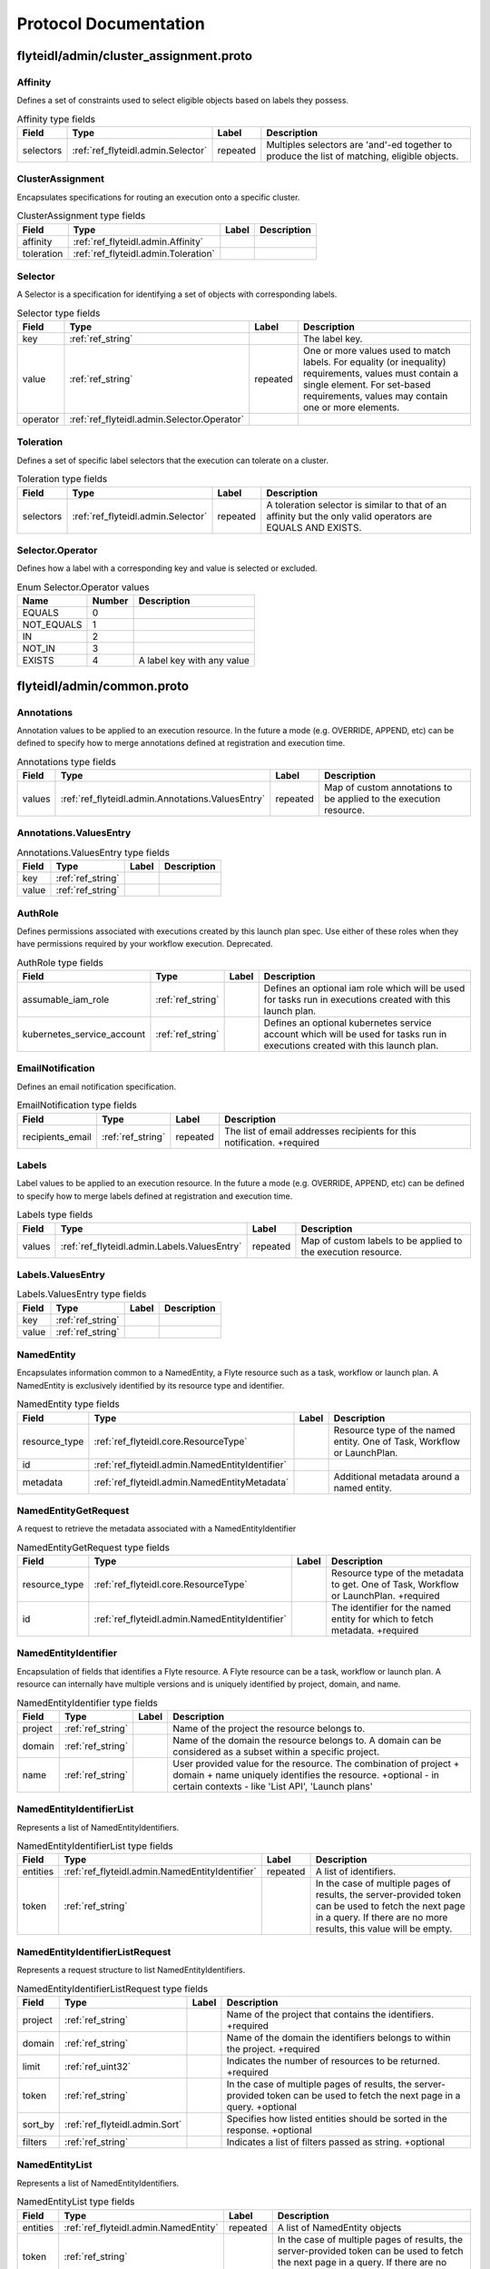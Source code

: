 ######################
Protocol Documentation
######################




.. _ref_flyteidl/admin/cluster_assignment.proto:

flyteidl/admin/cluster_assignment.proto
==================================================================





.. _ref_flyteidl.admin.Affinity:

Affinity
------------------------------------------------------------------

Defines a set of constraints used to select eligible objects based on labels they possess.



.. csv-table:: Affinity type fields
   :header: "Field", "Type", "Label", "Description"
   :widths: auto

   "selectors", ":ref:`ref_flyteidl.admin.Selector`", "repeated", "Multiples selectors are 'and'-ed together to produce the list of matching, eligible objects."







.. _ref_flyteidl.admin.ClusterAssignment:

ClusterAssignment
------------------------------------------------------------------

Encapsulates specifications for routing an execution onto a specific cluster.



.. csv-table:: ClusterAssignment type fields
   :header: "Field", "Type", "Label", "Description"
   :widths: auto

   "affinity", ":ref:`ref_flyteidl.admin.Affinity`", "", ""
   "toleration", ":ref:`ref_flyteidl.admin.Toleration`", "", ""







.. _ref_flyteidl.admin.Selector:

Selector
------------------------------------------------------------------

A Selector is a specification for identifying a set of objects with corresponding labels.



.. csv-table:: Selector type fields
   :header: "Field", "Type", "Label", "Description"
   :widths: auto

   "key", ":ref:`ref_string`", "", "The label key."
   "value", ":ref:`ref_string`", "repeated", "One or more values used to match labels. For equality (or inequality) requirements, values must contain a single element. For set-based requirements, values may contain one or more elements."
   "operator", ":ref:`ref_flyteidl.admin.Selector.Operator`", "", ""







.. _ref_flyteidl.admin.Toleration:

Toleration
------------------------------------------------------------------

Defines a set of specific label selectors that the execution can tolerate on a cluster.



.. csv-table:: Toleration type fields
   :header: "Field", "Type", "Label", "Description"
   :widths: auto

   "selectors", ":ref:`ref_flyteidl.admin.Selector`", "repeated", "A toleration selector is similar to that of an affinity but the only valid operators are EQUALS AND EXISTS."






..
   end messages



.. _ref_flyteidl.admin.Selector.Operator:

Selector.Operator
------------------------------------------------------------------

Defines how a label with a corresponding key and value is selected or excluded.

.. csv-table:: Enum Selector.Operator values
   :header: "Name", "Number", "Description"
   :widths: auto

   "EQUALS", "0", ""
   "NOT_EQUALS", "1", ""
   "IN", "2", ""
   "NOT_IN", "3", ""
   "EXISTS", "4", "A label key with any value"


..
   end enums


..
   end HasExtensions


..
   end services




.. _ref_flyteidl/admin/common.proto:

flyteidl/admin/common.proto
==================================================================





.. _ref_flyteidl.admin.Annotations:

Annotations
------------------------------------------------------------------

Annotation values to be applied to an execution resource.
In the future a mode (e.g. OVERRIDE, APPEND, etc) can be defined
to specify how to merge annotations defined at registration and execution time.



.. csv-table:: Annotations type fields
   :header: "Field", "Type", "Label", "Description"
   :widths: auto

   "values", ":ref:`ref_flyteidl.admin.Annotations.ValuesEntry`", "repeated", "Map of custom annotations to be applied to the execution resource."







.. _ref_flyteidl.admin.Annotations.ValuesEntry:

Annotations.ValuesEntry
------------------------------------------------------------------





.. csv-table:: Annotations.ValuesEntry type fields
   :header: "Field", "Type", "Label", "Description"
   :widths: auto

   "key", ":ref:`ref_string`", "", ""
   "value", ":ref:`ref_string`", "", ""







.. _ref_flyteidl.admin.AuthRole:

AuthRole
------------------------------------------------------------------

Defines permissions associated with executions created by this launch plan spec.
Use either of these roles when they have permissions required by your workflow execution.
Deprecated.



.. csv-table:: AuthRole type fields
   :header: "Field", "Type", "Label", "Description"
   :widths: auto

   "assumable_iam_role", ":ref:`ref_string`", "", "Defines an optional iam role which will be used for tasks run in executions created with this launch plan."
   "kubernetes_service_account", ":ref:`ref_string`", "", "Defines an optional kubernetes service account which will be used for tasks run in executions created with this launch plan."







.. _ref_flyteidl.admin.EmailNotification:

EmailNotification
------------------------------------------------------------------

Defines an email notification specification.



.. csv-table:: EmailNotification type fields
   :header: "Field", "Type", "Label", "Description"
   :widths: auto

   "recipients_email", ":ref:`ref_string`", "repeated", "The list of email addresses recipients for this notification. +required"







.. _ref_flyteidl.admin.Labels:

Labels
------------------------------------------------------------------

Label values to be applied to an execution resource.
In the future a mode (e.g. OVERRIDE, APPEND, etc) can be defined
to specify how to merge labels defined at registration and execution time.



.. csv-table:: Labels type fields
   :header: "Field", "Type", "Label", "Description"
   :widths: auto

   "values", ":ref:`ref_flyteidl.admin.Labels.ValuesEntry`", "repeated", "Map of custom labels to be applied to the execution resource."







.. _ref_flyteidl.admin.Labels.ValuesEntry:

Labels.ValuesEntry
------------------------------------------------------------------





.. csv-table:: Labels.ValuesEntry type fields
   :header: "Field", "Type", "Label", "Description"
   :widths: auto

   "key", ":ref:`ref_string`", "", ""
   "value", ":ref:`ref_string`", "", ""







.. _ref_flyteidl.admin.NamedEntity:

NamedEntity
------------------------------------------------------------------

Encapsulates information common to a NamedEntity, a Flyte resource such as a task,
workflow or launch plan. A NamedEntity is exclusively identified by its resource type
and identifier.



.. csv-table:: NamedEntity type fields
   :header: "Field", "Type", "Label", "Description"
   :widths: auto

   "resource_type", ":ref:`ref_flyteidl.core.ResourceType`", "", "Resource type of the named entity. One of Task, Workflow or LaunchPlan."
   "id", ":ref:`ref_flyteidl.admin.NamedEntityIdentifier`", "", ""
   "metadata", ":ref:`ref_flyteidl.admin.NamedEntityMetadata`", "", "Additional metadata around a named entity."







.. _ref_flyteidl.admin.NamedEntityGetRequest:

NamedEntityGetRequest
------------------------------------------------------------------

A request to retrieve the metadata associated with a NamedEntityIdentifier



.. csv-table:: NamedEntityGetRequest type fields
   :header: "Field", "Type", "Label", "Description"
   :widths: auto

   "resource_type", ":ref:`ref_flyteidl.core.ResourceType`", "", "Resource type of the metadata to get. One of Task, Workflow or LaunchPlan. +required"
   "id", ":ref:`ref_flyteidl.admin.NamedEntityIdentifier`", "", "The identifier for the named entity for which to fetch metadata. +required"







.. _ref_flyteidl.admin.NamedEntityIdentifier:

NamedEntityIdentifier
------------------------------------------------------------------

Encapsulation of fields that identifies a Flyte resource.
A Flyte resource can be a task, workflow or launch plan.
A resource can internally have multiple versions and is uniquely identified
by project, domain, and name.



.. csv-table:: NamedEntityIdentifier type fields
   :header: "Field", "Type", "Label", "Description"
   :widths: auto

   "project", ":ref:`ref_string`", "", "Name of the project the resource belongs to."
   "domain", ":ref:`ref_string`", "", "Name of the domain the resource belongs to. A domain can be considered as a subset within a specific project."
   "name", ":ref:`ref_string`", "", "User provided value for the resource. The combination of project + domain + name uniquely identifies the resource. +optional - in certain contexts - like 'List API', 'Launch plans'"







.. _ref_flyteidl.admin.NamedEntityIdentifierList:

NamedEntityIdentifierList
------------------------------------------------------------------

Represents a list of NamedEntityIdentifiers.



.. csv-table:: NamedEntityIdentifierList type fields
   :header: "Field", "Type", "Label", "Description"
   :widths: auto

   "entities", ":ref:`ref_flyteidl.admin.NamedEntityIdentifier`", "repeated", "A list of identifiers."
   "token", ":ref:`ref_string`", "", "In the case of multiple pages of results, the server-provided token can be used to fetch the next page in a query. If there are no more results, this value will be empty."







.. _ref_flyteidl.admin.NamedEntityIdentifierListRequest:

NamedEntityIdentifierListRequest
------------------------------------------------------------------

Represents a request structure to list NamedEntityIdentifiers.



.. csv-table:: NamedEntityIdentifierListRequest type fields
   :header: "Field", "Type", "Label", "Description"
   :widths: auto

   "project", ":ref:`ref_string`", "", "Name of the project that contains the identifiers. +required"
   "domain", ":ref:`ref_string`", "", "Name of the domain the identifiers belongs to within the project. +required"
   "limit", ":ref:`ref_uint32`", "", "Indicates the number of resources to be returned. +required"
   "token", ":ref:`ref_string`", "", "In the case of multiple pages of results, the server-provided token can be used to fetch the next page in a query. +optional"
   "sort_by", ":ref:`ref_flyteidl.admin.Sort`", "", "Specifies how listed entities should be sorted in the response. +optional"
   "filters", ":ref:`ref_string`", "", "Indicates a list of filters passed as string. +optional"







.. _ref_flyteidl.admin.NamedEntityList:

NamedEntityList
------------------------------------------------------------------

Represents a list of NamedEntityIdentifiers.



.. csv-table:: NamedEntityList type fields
   :header: "Field", "Type", "Label", "Description"
   :widths: auto

   "entities", ":ref:`ref_flyteidl.admin.NamedEntity`", "repeated", "A list of NamedEntity objects"
   "token", ":ref:`ref_string`", "", "In the case of multiple pages of results, the server-provided token can be used to fetch the next page in a query. If there are no more results, this value will be empty."







.. _ref_flyteidl.admin.NamedEntityListRequest:

NamedEntityListRequest
------------------------------------------------------------------

Represents a request structure to list NamedEntity objects



.. csv-table:: NamedEntityListRequest type fields
   :header: "Field", "Type", "Label", "Description"
   :widths: auto

   "resource_type", ":ref:`ref_flyteidl.core.ResourceType`", "", "Resource type of the metadata to query. One of Task, Workflow or LaunchPlan. +required"
   "project", ":ref:`ref_string`", "", "Name of the project that contains the identifiers. +required"
   "domain", ":ref:`ref_string`", "", "Name of the domain the identifiers belongs to within the project."
   "limit", ":ref:`ref_uint32`", "", "Indicates the number of resources to be returned."
   "token", ":ref:`ref_string`", "", "In the case of multiple pages of results, the server-provided token can be used to fetch the next page in a query. +optional"
   "sort_by", ":ref:`ref_flyteidl.admin.Sort`", "", "Specifies how listed entities should be sorted in the response. +optional"
   "filters", ":ref:`ref_string`", "", "Indicates a list of filters passed as string. +optional"







.. _ref_flyteidl.admin.NamedEntityMetadata:

NamedEntityMetadata
------------------------------------------------------------------

Additional metadata around a named entity.



.. csv-table:: NamedEntityMetadata type fields
   :header: "Field", "Type", "Label", "Description"
   :widths: auto

   "description", ":ref:`ref_string`", "", "Common description across all versions of the entity +optional"
   "state", ":ref:`ref_flyteidl.admin.NamedEntityState`", "", "Shared state across all version of the entity At this point in time, only workflow entities can have their state archived."







.. _ref_flyteidl.admin.NamedEntityUpdateRequest:

NamedEntityUpdateRequest
------------------------------------------------------------------

Request to set the referenced named entity state to the configured value.



.. csv-table:: NamedEntityUpdateRequest type fields
   :header: "Field", "Type", "Label", "Description"
   :widths: auto

   "resource_type", ":ref:`ref_flyteidl.core.ResourceType`", "", "Resource type of the metadata to update +required"
   "id", ":ref:`ref_flyteidl.admin.NamedEntityIdentifier`", "", "Identifier of the metadata to update +required"
   "metadata", ":ref:`ref_flyteidl.admin.NamedEntityMetadata`", "", "Metadata object to set as the new value +required"







.. _ref_flyteidl.admin.NamedEntityUpdateResponse:

NamedEntityUpdateResponse
------------------------------------------------------------------

Purposefully empty, may be populated in the future.








.. _ref_flyteidl.admin.Notification:

Notification
------------------------------------------------------------------

Represents a structure for notifications based on execution status.
The notification content is configured within flyte admin but can be templatized.
Future iterations could expose configuring notifications with custom content.



.. csv-table:: Notification type fields
   :header: "Field", "Type", "Label", "Description"
   :widths: auto

   "phases", ":ref:`ref_flyteidl.core.WorkflowExecution.Phase`", "repeated", "A list of phases to which users can associate the notifications to. +required"
   "email", ":ref:`ref_flyteidl.admin.EmailNotification`", "", ""
   "pager_duty", ":ref:`ref_flyteidl.admin.PagerDutyNotification`", "", ""
   "slack", ":ref:`ref_flyteidl.admin.SlackNotification`", "", ""







.. _ref_flyteidl.admin.ObjectGetRequest:

ObjectGetRequest
------------------------------------------------------------------

Shared request structure to fetch a single resource.
Resources include: Task, Workflow, LaunchPlan



.. csv-table:: ObjectGetRequest type fields
   :header: "Field", "Type", "Label", "Description"
   :widths: auto

   "id", ":ref:`ref_flyteidl.core.Identifier`", "", "Indicates a unique version of resource. +required"







.. _ref_flyteidl.admin.PagerDutyNotification:

PagerDutyNotification
------------------------------------------------------------------

Defines a pager duty notification specification.



.. csv-table:: PagerDutyNotification type fields
   :header: "Field", "Type", "Label", "Description"
   :widths: auto

   "recipients_email", ":ref:`ref_string`", "repeated", "Currently, PagerDuty notifications leverage email to trigger a notification. +required"







.. _ref_flyteidl.admin.RawOutputDataConfig:

RawOutputDataConfig
------------------------------------------------------------------

Encapsulates user settings pertaining to offloaded data (i.e. Blobs, Schema, query data, etc.).
See https://github.com/flyteorg/flyte/issues/211 for more background information.



.. csv-table:: RawOutputDataConfig type fields
   :header: "Field", "Type", "Label", "Description"
   :widths: auto

   "output_location_prefix", ":ref:`ref_string`", "", "Prefix for where offloaded data from user workflows will be written e.g. s3://bucket/key or s3://bucket/"







.. _ref_flyteidl.admin.ResourceListRequest:

ResourceListRequest
------------------------------------------------------------------

Shared request structure to retrieve a list of resources.
Resources include: Task, Workflow, LaunchPlan



.. csv-table:: ResourceListRequest type fields
   :header: "Field", "Type", "Label", "Description"
   :widths: auto

   "id", ":ref:`ref_flyteidl.admin.NamedEntityIdentifier`", "", "id represents the unique identifier of the resource. +required"
   "limit", ":ref:`ref_uint32`", "", "Indicates the number of resources to be returned. +required"
   "token", ":ref:`ref_string`", "", "In the case of multiple pages of results, this server-provided token can be used to fetch the next page in a query. +optional"
   "filters", ":ref:`ref_string`", "", "Indicates a list of filters passed as string. More info on constructing filters : <Link> +optional"
   "sort_by", ":ref:`ref_flyteidl.admin.Sort`", "", "Sort ordering. +optional"







.. _ref_flyteidl.admin.SlackNotification:

SlackNotification
------------------------------------------------------------------

Defines a slack notification specification.



.. csv-table:: SlackNotification type fields
   :header: "Field", "Type", "Label", "Description"
   :widths: auto

   "recipients_email", ":ref:`ref_string`", "repeated", "Currently, Slack notifications leverage email to trigger a notification. +required"







.. _ref_flyteidl.admin.Sort:

Sort
------------------------------------------------------------------

Specifies sort ordering in a list request.



.. csv-table:: Sort type fields
   :header: "Field", "Type", "Label", "Description"
   :widths: auto

   "key", ":ref:`ref_string`", "", "Indicates an attribute to sort the response values. +required"
   "direction", ":ref:`ref_flyteidl.admin.Sort.Direction`", "", "Indicates the direction to apply sort key for response values. +optional"







.. _ref_flyteidl.admin.UrlBlob:

UrlBlob
------------------------------------------------------------------

Represents a string url and associated metadata used throughout the platform.



.. csv-table:: UrlBlob type fields
   :header: "Field", "Type", "Label", "Description"
   :widths: auto

   "url", ":ref:`ref_string`", "", "Actual url value."
   "bytes", ":ref:`ref_int64`", "", "Represents the size of the file accessible at the above url."






..
   end messages



.. _ref_flyteidl.admin.NamedEntityState:

NamedEntityState
------------------------------------------------------------------

The status of the named entity is used to control its visibility in the UI.

.. csv-table:: Enum NamedEntityState values
   :header: "Name", "Number", "Description"
   :widths: auto

   "NAMED_ENTITY_ACTIVE", "0", "By default, all named entities are considered active and under development."
   "NAMED_ENTITY_ARCHIVED", "1", "Archived named entities are no longer visible in the UI."
   "SYSTEM_GENERATED", "2", "System generated entities that aren't explicitly created or managed by a user."



.. _ref_flyteidl.admin.Sort.Direction:

Sort.Direction
------------------------------------------------------------------



.. csv-table:: Enum Sort.Direction values
   :header: "Name", "Number", "Description"
   :widths: auto

   "DESCENDING", "0", "By default, fields are sorted in descending order."
   "ASCENDING", "1", ""


..
   end enums


..
   end HasExtensions


..
   end services




.. _ref_flyteidl/admin/event.proto:

flyteidl/admin/event.proto
==================================================================





.. _ref_flyteidl.admin.EventErrorAlreadyInTerminalState:

EventErrorAlreadyInTerminalState
------------------------------------------------------------------

Indicates that a sent event was not used to update execution state due to
the referenced execution already being terminated (and therefore ineligible
for further state transitions).



.. csv-table:: EventErrorAlreadyInTerminalState type fields
   :header: "Field", "Type", "Label", "Description"
   :widths: auto

   "current_phase", ":ref:`ref_string`", "", "+required"







.. _ref_flyteidl.admin.EventErrorIncompatibleCluster:

EventErrorIncompatibleCluster
------------------------------------------------------------------

Indicates an event was rejected because it came from a different cluster than 
is on record as running the execution.



.. csv-table:: EventErrorIncompatibleCluster type fields
   :header: "Field", "Type", "Label", "Description"
   :widths: auto

   "cluster", ":ref:`ref_string`", "", "The cluster which has been recorded as processing the execution. +required"







.. _ref_flyteidl.admin.EventFailureReason:

EventFailureReason
------------------------------------------------------------------

Indicates why a sent event was not used to update execution.



.. csv-table:: EventFailureReason type fields
   :header: "Field", "Type", "Label", "Description"
   :widths: auto

   "already_in_terminal_state", ":ref:`ref_flyteidl.admin.EventErrorAlreadyInTerminalState`", "", ""
   "incompatible_cluster", ":ref:`ref_flyteidl.admin.EventErrorIncompatibleCluster`", "", ""







.. _ref_flyteidl.admin.NodeExecutionEventRequest:

NodeExecutionEventRequest
------------------------------------------------------------------

Request to send a notification that a node execution event has occurred.



.. csv-table:: NodeExecutionEventRequest type fields
   :header: "Field", "Type", "Label", "Description"
   :widths: auto

   "request_id", ":ref:`ref_string`", "", "Unique ID for this request that can be traced between services"
   "event", ":ref:`ref_flyteidl.event.NodeExecutionEvent`", "", "Details about the event that occurred."







.. _ref_flyteidl.admin.NodeExecutionEventResponse:

NodeExecutionEventResponse
------------------------------------------------------------------

Purposefully empty, may be populated in the future.








.. _ref_flyteidl.admin.TaskExecutionEventRequest:

TaskExecutionEventRequest
------------------------------------------------------------------

Request to send a notification that a task execution event has occurred.



.. csv-table:: TaskExecutionEventRequest type fields
   :header: "Field", "Type", "Label", "Description"
   :widths: auto

   "request_id", ":ref:`ref_string`", "", "Unique ID for this request that can be traced between services"
   "event", ":ref:`ref_flyteidl.event.TaskExecutionEvent`", "", "Details about the event that occurred."







.. _ref_flyteidl.admin.TaskExecutionEventResponse:

TaskExecutionEventResponse
------------------------------------------------------------------

Purposefully empty, may be populated in the future.








.. _ref_flyteidl.admin.WorkflowExecutionEventRequest:

WorkflowExecutionEventRequest
------------------------------------------------------------------

Request to send a notification that a workflow execution event has occurred.



.. csv-table:: WorkflowExecutionEventRequest type fields
   :header: "Field", "Type", "Label", "Description"
   :widths: auto

   "request_id", ":ref:`ref_string`", "", "Unique ID for this request that can be traced between services"
   "event", ":ref:`ref_flyteidl.event.WorkflowExecutionEvent`", "", "Details about the event that occurred."







.. _ref_flyteidl.admin.WorkflowExecutionEventResponse:

WorkflowExecutionEventResponse
------------------------------------------------------------------

Purposefully empty, may be populated in the future.







..
   end messages


..
   end enums


..
   end HasExtensions


..
   end services




.. _ref_flyteidl/admin/execution.proto:

flyteidl/admin/execution.proto
==================================================================





.. _ref_flyteidl.admin.AbortMetadata:

AbortMetadata
------------------------------------------------------------------

Specifies metadata around an aborted workflow execution.



.. csv-table:: AbortMetadata type fields
   :header: "Field", "Type", "Label", "Description"
   :widths: auto

   "cause", ":ref:`ref_string`", "", "In the case of a user-specified abort, this will pass along the user-supplied cause."
   "principal", ":ref:`ref_string`", "", "Identifies the entity (if any) responsible for terminating the execution"







.. _ref_flyteidl.admin.Execution:

Execution
------------------------------------------------------------------

A workflow execution represents an instantiated workflow, including all inputs and additional
metadata as well as computed results included state, outputs, and duration-based attributes.
Used as a response object used in Get and List execution requests.



.. csv-table:: Execution type fields
   :header: "Field", "Type", "Label", "Description"
   :widths: auto

   "id", ":ref:`ref_flyteidl.core.WorkflowExecutionIdentifier`", "", "Unique identifier of the workflow execution."
   "spec", ":ref:`ref_flyteidl.admin.ExecutionSpec`", "", "User-provided configuration and inputs for launching the execution."
   "closure", ":ref:`ref_flyteidl.admin.ExecutionClosure`", "", "Execution results."







.. _ref_flyteidl.admin.ExecutionClosure:

ExecutionClosure
------------------------------------------------------------------

Encapsulates the results of the Execution



.. csv-table:: ExecutionClosure type fields
   :header: "Field", "Type", "Label", "Description"
   :widths: auto

   "outputs", ":ref:`ref_flyteidl.admin.LiteralMapBlob`", "", "**Deprecated.** Output URI in the case of a successful execution. DEPRECATED. Use GetExecutionData to fetch output data instead."
   "error", ":ref:`ref_flyteidl.core.ExecutionError`", "", "Error information in the case of a failed execution."
   "abort_cause", ":ref:`ref_string`", "", "**Deprecated.** In the case of a user-specified abort, this will pass along the user-supplied cause."
   "abort_metadata", ":ref:`ref_flyteidl.admin.AbortMetadata`", "", "In the case of a user-specified abort, this will pass along the user and their supplied cause."
   "output_data", ":ref:`ref_flyteidl.core.LiteralMap`", "", "**Deprecated.** Raw output data produced by this execution. DEPRECATED. Use GetExecutionData to fetch output data instead."
   "computed_inputs", ":ref:`ref_flyteidl.core.LiteralMap`", "", "**Deprecated.** Inputs computed and passed for execution. computed_inputs depends on inputs in ExecutionSpec, fixed and default inputs in launch plan"
   "phase", ":ref:`ref_flyteidl.core.WorkflowExecution.Phase`", "", "Most recent recorded phase for the execution."
   "started_at", ":ref:`ref_google.protobuf.Timestamp`", "", "Reported time at which the execution began running."
   "duration", ":ref:`ref_google.protobuf.Duration`", "", "The amount of time the execution spent running."
   "created_at", ":ref:`ref_google.protobuf.Timestamp`", "", "Reported time at which the execution was created."
   "updated_at", ":ref:`ref_google.protobuf.Timestamp`", "", "Reported time at which the execution was last updated."
   "notifications", ":ref:`ref_flyteidl.admin.Notification`", "repeated", "The notification settings to use after merging the CreateExecutionRequest and the launch plan notification settings. An execution launched with notifications will always prefer that definition to notifications defined statically in a launch plan."
   "workflow_id", ":ref:`ref_flyteidl.core.Identifier`", "", "Identifies the workflow definition for this execution."
   "state_change_details", ":ref:`ref_flyteidl.admin.ExecutionStateChangeDetails`", "", "Provides the details of the last stage change"







.. _ref_flyteidl.admin.ExecutionCreateRequest:

ExecutionCreateRequest
------------------------------------------------------------------

Request to launch an execution with the given project, domain and optionally-assigned name.



.. csv-table:: ExecutionCreateRequest type fields
   :header: "Field", "Type", "Label", "Description"
   :widths: auto

   "project", ":ref:`ref_string`", "", "Name of the project the execution belongs to. +required"
   "domain", ":ref:`ref_string`", "", "Name of the domain the execution belongs to. A domain can be considered as a subset within a specific project. +required"
   "name", ":ref:`ref_string`", "", "User provided value for the resource. If none is provided the system will generate a unique string. +optional"
   "spec", ":ref:`ref_flyteidl.admin.ExecutionSpec`", "", "Additional fields necessary to launch the execution. +optional"
   "inputs", ":ref:`ref_flyteidl.core.LiteralMap`", "", "The inputs required to start the execution. All required inputs must be included in this map. If not required and not provided, defaults apply. +optional"







.. _ref_flyteidl.admin.ExecutionCreateResponse:

ExecutionCreateResponse
------------------------------------------------------------------

The unique identifier for a successfully created execution.
If the name was *not* specified in the create request, this identifier will include a generated name.



.. csv-table:: ExecutionCreateResponse type fields
   :header: "Field", "Type", "Label", "Description"
   :widths: auto

   "id", ":ref:`ref_flyteidl.core.WorkflowExecutionIdentifier`", "", ""







.. _ref_flyteidl.admin.ExecutionList:

ExecutionList
------------------------------------------------------------------

Used as a response for request to list executions.
See :ref:`ref_flyteidl.admin.Execution` for more details



.. csv-table:: ExecutionList type fields
   :header: "Field", "Type", "Label", "Description"
   :widths: auto

   "executions", ":ref:`ref_flyteidl.admin.Execution`", "repeated", ""
   "token", ":ref:`ref_string`", "", "In the case of multiple pages of results, the server-provided token can be used to fetch the next page in a query. If there are no more results, this value will be empty."







.. _ref_flyteidl.admin.ExecutionMetadata:

ExecutionMetadata
------------------------------------------------------------------

Represents attributes about an execution which are not required to launch the execution but are useful to record.
These attributes are assigned at launch time and do not change.



.. csv-table:: ExecutionMetadata type fields
   :header: "Field", "Type", "Label", "Description"
   :widths: auto

   "mode", ":ref:`ref_flyteidl.admin.ExecutionMetadata.ExecutionMode`", "", ""
   "principal", ":ref:`ref_string`", "", "Identifier of the entity that triggered this execution. For systems using back-end authentication any value set here will be discarded in favor of the authenticated user context."
   "nesting", ":ref:`ref_uint32`", "", "Indicates the nestedness of this execution. If a user launches a workflow execution, the default nesting is 0. If this execution further launches a workflow (child workflow), the nesting level is incremented by 0 => 1 Generally, if workflow at nesting level k launches a workflow then the child workflow will have nesting = k + 1."
   "scheduled_at", ":ref:`ref_google.protobuf.Timestamp`", "", "For scheduled executions, the requested time for execution for this specific schedule invocation."
   "parent_node_execution", ":ref:`ref_flyteidl.core.NodeExecutionIdentifier`", "", "Which subworkflow node (if any) launched this execution"
   "reference_execution", ":ref:`ref_flyteidl.core.WorkflowExecutionIdentifier`", "", "Optional, a reference workflow execution related to this execution. In the case of a relaunch, this references the original workflow execution."
   "system_metadata", ":ref:`ref_flyteidl.admin.SystemMetadata`", "", "Optional, platform-specific metadata about the execution. In this the future this may be gated behind an ACL or some sort of authorization."







.. _ref_flyteidl.admin.ExecutionRecoverRequest:

ExecutionRecoverRequest
------------------------------------------------------------------

Request to recover the referenced execution.



.. csv-table:: ExecutionRecoverRequest type fields
   :header: "Field", "Type", "Label", "Description"
   :widths: auto

   "id", ":ref:`ref_flyteidl.core.WorkflowExecutionIdentifier`", "", "Identifier of the workflow execution to recover."
   "name", ":ref:`ref_string`", "", "User provided value for the recovered execution. If none is provided the system will generate a unique string. +optional"
   "metadata", ":ref:`ref_flyteidl.admin.ExecutionMetadata`", "", "Additional metadata which will be used to overwrite any metadata in the reference execution when triggering a recovery execution."







.. _ref_flyteidl.admin.ExecutionRelaunchRequest:

ExecutionRelaunchRequest
------------------------------------------------------------------

Request to relaunch the referenced execution.



.. csv-table:: ExecutionRelaunchRequest type fields
   :header: "Field", "Type", "Label", "Description"
   :widths: auto

   "id", ":ref:`ref_flyteidl.core.WorkflowExecutionIdentifier`", "", "Identifier of the workflow execution to relaunch. +required"
   "name", ":ref:`ref_string`", "", "User provided value for the relaunched execution. If none is provided the system will generate a unique string. +optional"







.. _ref_flyteidl.admin.ExecutionSpec:

ExecutionSpec
------------------------------------------------------------------

An ExecutionSpec encompasses all data used to launch this execution. The Spec does not change over the lifetime
of an execution as it progresses across phase changes.



.. csv-table:: ExecutionSpec type fields
   :header: "Field", "Type", "Label", "Description"
   :widths: auto

   "launch_plan", ":ref:`ref_flyteidl.core.Identifier`", "", "Launch plan to be executed"
   "inputs", ":ref:`ref_flyteidl.core.LiteralMap`", "", "**Deprecated.** Input values to be passed for the execution"
   "metadata", ":ref:`ref_flyteidl.admin.ExecutionMetadata`", "", "Metadata for the execution"
   "notifications", ":ref:`ref_flyteidl.admin.NotificationList`", "", "List of notifications based on Execution status transitions When this list is not empty it is used rather than any notifications defined in the referenced launch plan. When this list is empty, the notifications defined for the launch plan will be applied."
   "disable_all", ":ref:`ref_bool`", "", "This should be set to true if all notifications are intended to be disabled for this execution."
   "labels", ":ref:`ref_flyteidl.admin.Labels`", "", "Labels to apply to the execution resource."
   "annotations", ":ref:`ref_flyteidl.admin.Annotations`", "", "Annotations to apply to the execution resource."
   "security_context", ":ref:`ref_flyteidl.core.SecurityContext`", "", "Optional: security context override to apply this execution."
   "auth_role", ":ref:`ref_flyteidl.admin.AuthRole`", "", "**Deprecated.** Optional: auth override to apply this execution."
   "quality_of_service", ":ref:`ref_flyteidl.core.QualityOfService`", "", "Indicates the runtime priority of the execution."
   "max_parallelism", ":ref:`ref_int32`", "", "Controls the maximum number of task nodes that can be run in parallel for the entire workflow. This is useful to achieve fairness. Note: MapTasks are regarded as one unit, and parallelism/concurrency of MapTasks is independent from this."
   "raw_output_data_config", ":ref:`ref_flyteidl.admin.RawOutputDataConfig`", "", "User setting to configure where to store offloaded data (i.e. Blobs, structured datasets, query data, etc.). This should be a prefix like s3://my-bucket/my-data"
   "cluster_assignment", ":ref:`ref_flyteidl.admin.ClusterAssignment`", "", "Controls how to select an available cluster on which this execution should run."
   "interruptible", ":ref:`ref_google.protobuf.BoolValue`", "", "Allows for the interruptible flag of a workflow to be overwritten for a single execution. Omitting this field uses the workflow's value as a default. As we need to distinguish between the field not being provided and its default value false, we have to use a wrapper around the bool field."







.. _ref_flyteidl.admin.ExecutionStateChangeDetails:

ExecutionStateChangeDetails
------------------------------------------------------------------





.. csv-table:: ExecutionStateChangeDetails type fields
   :header: "Field", "Type", "Label", "Description"
   :widths: auto

   "state", ":ref:`ref_flyteidl.admin.ExecutionState`", "", "The state of the execution is used to control its visibility in the UI/CLI."
   "occurred_at", ":ref:`ref_google.protobuf.Timestamp`", "", "This timestamp represents when the state changed."
   "principal", ":ref:`ref_string`", "", "Identifies the entity (if any) responsible for causing the state change of the execution"







.. _ref_flyteidl.admin.ExecutionTerminateRequest:

ExecutionTerminateRequest
------------------------------------------------------------------

Request to terminate an in-progress execution.  This action is irreversible.
If an execution is already terminated, this request will simply be a no-op.
This request will fail if it references a non-existent execution.
If the request succeeds the phase "ABORTED" will be recorded for the termination
with the optional cause added to the output_result.



.. csv-table:: ExecutionTerminateRequest type fields
   :header: "Field", "Type", "Label", "Description"
   :widths: auto

   "id", ":ref:`ref_flyteidl.core.WorkflowExecutionIdentifier`", "", "Uniquely identifies the individual workflow execution to be terminated."
   "cause", ":ref:`ref_string`", "", "Optional reason for aborting."







.. _ref_flyteidl.admin.ExecutionTerminateResponse:

ExecutionTerminateResponse
------------------------------------------------------------------

Purposefully empty, may be populated in the future.








.. _ref_flyteidl.admin.ExecutionUpdateRequest:

ExecutionUpdateRequest
------------------------------------------------------------------





.. csv-table:: ExecutionUpdateRequest type fields
   :header: "Field", "Type", "Label", "Description"
   :widths: auto

   "id", ":ref:`ref_flyteidl.core.WorkflowExecutionIdentifier`", "", "Identifier of the execution to update"
   "state", ":ref:`ref_flyteidl.admin.ExecutionState`", "", "State to set as the new value active/archive"







.. _ref_flyteidl.admin.ExecutionUpdateResponse:

ExecutionUpdateResponse
------------------------------------------------------------------










.. _ref_flyteidl.admin.LiteralMapBlob:

LiteralMapBlob
------------------------------------------------------------------

Input/output data can represented by actual values or a link to where values are stored



.. csv-table:: LiteralMapBlob type fields
   :header: "Field", "Type", "Label", "Description"
   :widths: auto

   "values", ":ref:`ref_flyteidl.core.LiteralMap`", "", "**Deprecated.** Data in LiteralMap format"
   "uri", ":ref:`ref_string`", "", "In the event that the map is too large, we return a uri to the data"







.. _ref_flyteidl.admin.NotificationList:

NotificationList
------------------------------------------------------------------





.. csv-table:: NotificationList type fields
   :header: "Field", "Type", "Label", "Description"
   :widths: auto

   "notifications", ":ref:`ref_flyteidl.admin.Notification`", "repeated", ""







.. _ref_flyteidl.admin.SystemMetadata:

SystemMetadata
------------------------------------------------------------------

Represents system, rather than user-facing, metadata about an execution.



.. csv-table:: SystemMetadata type fields
   :header: "Field", "Type", "Label", "Description"
   :widths: auto

   "execution_cluster", ":ref:`ref_string`", "", "Which execution cluster this execution ran on."







.. _ref_flyteidl.admin.WorkflowExecutionGetDataRequest:

WorkflowExecutionGetDataRequest
------------------------------------------------------------------

Request structure to fetch inputs, output and other data produced by an execution.
By default this data is not returned inline in :ref:`ref_flyteidl.admin.WorkflowExecutionGetRequest`



.. csv-table:: WorkflowExecutionGetDataRequest type fields
   :header: "Field", "Type", "Label", "Description"
   :widths: auto

   "id", ":ref:`ref_flyteidl.core.WorkflowExecutionIdentifier`", "", "The identifier of the execution for which to fetch inputs and outputs."







.. _ref_flyteidl.admin.WorkflowExecutionGetDataResponse:

WorkflowExecutionGetDataResponse
------------------------------------------------------------------

Response structure for WorkflowExecutionGetDataRequest which contains inputs and outputs for an execution.



.. csv-table:: WorkflowExecutionGetDataResponse type fields
   :header: "Field", "Type", "Label", "Description"
   :widths: auto

   "outputs", ":ref:`ref_flyteidl.admin.UrlBlob`", "", "**Deprecated.** Signed url to fetch a core.LiteralMap of execution outputs. Deprecated: Please use full_outputs instead."
   "inputs", ":ref:`ref_flyteidl.admin.UrlBlob`", "", "**Deprecated.** Signed url to fetch a core.LiteralMap of execution inputs. Deprecated: Please use full_inputs instead."
   "full_inputs", ":ref:`ref_flyteidl.core.LiteralMap`", "", "Full_inputs will only be populated if they are under a configured size threshold."
   "full_outputs", ":ref:`ref_flyteidl.core.LiteralMap`", "", "Full_outputs will only be populated if they are under a configured size threshold."







.. _ref_flyteidl.admin.WorkflowExecutionGetRequest:

WorkflowExecutionGetRequest
------------------------------------------------------------------

A message used to fetch a single workflow execution entity.
See :ref:`ref_flyteidl.admin.Execution` for more details



.. csv-table:: WorkflowExecutionGetRequest type fields
   :header: "Field", "Type", "Label", "Description"
   :widths: auto

   "id", ":ref:`ref_flyteidl.core.WorkflowExecutionIdentifier`", "", "Uniquely identifies an individual workflow execution."






..
   end messages



.. _ref_flyteidl.admin.ExecutionMetadata.ExecutionMode:

ExecutionMetadata.ExecutionMode
------------------------------------------------------------------

The method by which this execution was launched.

.. csv-table:: Enum ExecutionMetadata.ExecutionMode values
   :header: "Name", "Number", "Description"
   :widths: auto

   "MANUAL", "0", "The default execution mode, MANUAL implies that an execution was launched by an individual."
   "SCHEDULED", "1", "A schedule triggered this execution launch."
   "SYSTEM", "2", "A system process was responsible for launching this execution rather an individual."
   "RELAUNCH", "3", "This execution was launched with identical inputs as a previous execution."
   "CHILD_WORKFLOW", "4", "This execution was triggered by another execution."
   "RECOVERED", "5", "This execution was recovered from another execution."



.. _ref_flyteidl.admin.ExecutionState:

ExecutionState
------------------------------------------------------------------

The state of the execution is used to control its visibility in the UI/CLI.

.. csv-table:: Enum ExecutionState values
   :header: "Name", "Number", "Description"
   :widths: auto

   "EXECUTION_ACTIVE", "0", "By default, all executions are considered active."
   "EXECUTION_ARCHIVED", "1", "Archived executions are no longer visible in the UI."


..
   end enums


..
   end HasExtensions


..
   end services




.. _ref_flyteidl/admin/launch_plan.proto:

flyteidl/admin/launch_plan.proto
==================================================================





.. _ref_flyteidl.admin.ActiveLaunchPlanListRequest:

ActiveLaunchPlanListRequest
------------------------------------------------------------------

Represents a request structure to list active launch plans within a project/domain.
See :ref:`ref_flyteidl.admin.LaunchPlan` for more details



.. csv-table:: ActiveLaunchPlanListRequest type fields
   :header: "Field", "Type", "Label", "Description"
   :widths: auto

   "project", ":ref:`ref_string`", "", "Name of the project that contains the identifiers. +required."
   "domain", ":ref:`ref_string`", "", "Name of the domain the identifiers belongs to within the project. +required."
   "limit", ":ref:`ref_uint32`", "", "Indicates the number of resources to be returned. +required."
   "token", ":ref:`ref_string`", "", "In the case of multiple pages of results, the server-provided token can be used to fetch the next page in a query. +optional"
   "sort_by", ":ref:`ref_flyteidl.admin.Sort`", "", "Sort ordering. +optional"







.. _ref_flyteidl.admin.ActiveLaunchPlanRequest:

ActiveLaunchPlanRequest
------------------------------------------------------------------

Represents a request struct for finding an active launch plan for a given NamedEntityIdentifier
See :ref:`ref_flyteidl.admin.LaunchPlan` for more details



.. csv-table:: ActiveLaunchPlanRequest type fields
   :header: "Field", "Type", "Label", "Description"
   :widths: auto

   "id", ":ref:`ref_flyteidl.admin.NamedEntityIdentifier`", "", "+required."







.. _ref_flyteidl.admin.Auth:

Auth
------------------------------------------------------------------

Defines permissions associated with executions created by this launch plan spec.
Use either of these roles when they have permissions required by your workflow execution.
Deprecated.



.. csv-table:: Auth type fields
   :header: "Field", "Type", "Label", "Description"
   :widths: auto

   "assumable_iam_role", ":ref:`ref_string`", "", "Defines an optional iam role which will be used for tasks run in executions created with this launch plan."
   "kubernetes_service_account", ":ref:`ref_string`", "", "Defines an optional kubernetes service account which will be used for tasks run in executions created with this launch plan."







.. _ref_flyteidl.admin.LaunchPlan:

LaunchPlan
------------------------------------------------------------------

A LaunchPlan provides the capability to templatize workflow executions.
Launch plans simplify associating one or more schedules, inputs and notifications with your workflows.
Launch plans can be shared and used to trigger executions with predefined inputs even when a workflow
definition doesn't necessarily have a default value for said input.



.. csv-table:: LaunchPlan type fields
   :header: "Field", "Type", "Label", "Description"
   :widths: auto

   "id", ":ref:`ref_flyteidl.core.Identifier`", "", "Uniquely identifies a launch plan entity."
   "spec", ":ref:`ref_flyteidl.admin.LaunchPlanSpec`", "", "User-provided launch plan details, including reference workflow, inputs and other metadata."
   "closure", ":ref:`ref_flyteidl.admin.LaunchPlanClosure`", "", "Values computed by the flyte platform after launch plan registration."







.. _ref_flyteidl.admin.LaunchPlanClosure:

LaunchPlanClosure
------------------------------------------------------------------

Values computed by the flyte platform after launch plan registration.
These include expected_inputs required to be present in a CreateExecutionRequest
to launch the reference workflow as well timestamp values associated with the launch plan.



.. csv-table:: LaunchPlanClosure type fields
   :header: "Field", "Type", "Label", "Description"
   :widths: auto

   "state", ":ref:`ref_flyteidl.admin.LaunchPlanState`", "", "Indicate the Launch plan state."
   "expected_inputs", ":ref:`ref_flyteidl.core.ParameterMap`", "", "Indicates the set of inputs expected when creating an execution with the Launch plan"
   "expected_outputs", ":ref:`ref_flyteidl.core.VariableMap`", "", "Indicates the set of outputs expected to be produced by creating an execution with the Launch plan"
   "created_at", ":ref:`ref_google.protobuf.Timestamp`", "", "Time at which the launch plan was created."
   "updated_at", ":ref:`ref_google.protobuf.Timestamp`", "", "Time at which the launch plan was last updated."







.. _ref_flyteidl.admin.LaunchPlanCreateRequest:

LaunchPlanCreateRequest
------------------------------------------------------------------

Request to register a launch plan. The included LaunchPlanSpec may have a complete or incomplete set of inputs required
to launch a workflow execution. By default all launch plans are registered in state INACTIVE. If you wish to
set the state to ACTIVE, you must submit a LaunchPlanUpdateRequest, after you have successfully created a launch plan.



.. csv-table:: LaunchPlanCreateRequest type fields
   :header: "Field", "Type", "Label", "Description"
   :widths: auto

   "id", ":ref:`ref_flyteidl.core.Identifier`", "", "Uniquely identifies a launch plan entity."
   "spec", ":ref:`ref_flyteidl.admin.LaunchPlanSpec`", "", "User-provided launch plan details, including reference workflow, inputs and other metadata."







.. _ref_flyteidl.admin.LaunchPlanCreateResponse:

LaunchPlanCreateResponse
------------------------------------------------------------------

Purposefully empty, may be populated in the future.








.. _ref_flyteidl.admin.LaunchPlanList:

LaunchPlanList
------------------------------------------------------------------

Response object for list launch plan requests.
See :ref:`ref_flyteidl.admin.LaunchPlan` for more details



.. csv-table:: LaunchPlanList type fields
   :header: "Field", "Type", "Label", "Description"
   :widths: auto

   "launch_plans", ":ref:`ref_flyteidl.admin.LaunchPlan`", "repeated", ""
   "token", ":ref:`ref_string`", "", "In the case of multiple pages of results, the server-provided token can be used to fetch the next page in a query. If there are no more results, this value will be empty."







.. _ref_flyteidl.admin.LaunchPlanMetadata:

LaunchPlanMetadata
------------------------------------------------------------------

Additional launch plan attributes included in the LaunchPlanSpec not strictly required to launch
the reference workflow.



.. csv-table:: LaunchPlanMetadata type fields
   :header: "Field", "Type", "Label", "Description"
   :widths: auto

   "schedule", ":ref:`ref_flyteidl.admin.Schedule`", "", "Schedule to execute the Launch Plan"
   "notifications", ":ref:`ref_flyteidl.admin.Notification`", "repeated", "List of notifications based on Execution status transitions"







.. _ref_flyteidl.admin.LaunchPlanSpec:

LaunchPlanSpec
------------------------------------------------------------------

User-provided launch plan definition and configuration values.



.. csv-table:: LaunchPlanSpec type fields
   :header: "Field", "Type", "Label", "Description"
   :widths: auto

   "workflow_id", ":ref:`ref_flyteidl.core.Identifier`", "", "Reference to the Workflow template that the launch plan references"
   "entity_metadata", ":ref:`ref_flyteidl.admin.LaunchPlanMetadata`", "", "Metadata for the Launch Plan"
   "default_inputs", ":ref:`ref_flyteidl.core.ParameterMap`", "", "Input values to be passed for the execution. These can be overriden when an execution is created with this launch plan."
   "fixed_inputs", ":ref:`ref_flyteidl.core.LiteralMap`", "", "Fixed, non-overridable inputs for the Launch Plan. These can not be overriden when an execution is created with this launch plan."
   "role", ":ref:`ref_string`", "", "**Deprecated.** String to indicate the role to use to execute the workflow underneath"
   "labels", ":ref:`ref_flyteidl.admin.Labels`", "", "Custom labels to be applied to the execution resource."
   "annotations", ":ref:`ref_flyteidl.admin.Annotations`", "", "Custom annotations to be applied to the execution resource."
   "auth", ":ref:`ref_flyteidl.admin.Auth`", "", "**Deprecated.** Indicates the permission associated with workflow executions triggered with this launch plan."
   "auth_role", ":ref:`ref_flyteidl.admin.AuthRole`", "", "**Deprecated.** "
   "security_context", ":ref:`ref_flyteidl.core.SecurityContext`", "", "Indicates security context for permissions triggered with this launch plan"
   "quality_of_service", ":ref:`ref_flyteidl.core.QualityOfService`", "", "Indicates the runtime priority of the execution."
   "raw_output_data_config", ":ref:`ref_flyteidl.admin.RawOutputDataConfig`", "", "Encapsulates user settings pertaining to offloaded data (i.e. Blobs, Schema, query data, etc.)."
   "max_parallelism", ":ref:`ref_int32`", "", "Controls the maximum number of tasknodes that can be run in parallel for the entire workflow. This is useful to achieve fairness. Note: MapTasks are regarded as one unit, and parallelism/concurrency of MapTasks is independent from this."
   "interruptible", ":ref:`ref_google.protobuf.BoolValue`", "", "Allows for the interruptible flag of a workflow to be overwritten for a single execution. Omitting this field uses the workflow's value as a default. As we need to distinguish between the field not being provided and its default value false, we have to use a wrapper around the bool field."







.. _ref_flyteidl.admin.LaunchPlanUpdateRequest:

LaunchPlanUpdateRequest
------------------------------------------------------------------

Request to set the referenced launch plan state to the configured value.
See :ref:`ref_flyteidl.admin.LaunchPlan` for more details



.. csv-table:: LaunchPlanUpdateRequest type fields
   :header: "Field", "Type", "Label", "Description"
   :widths: auto

   "id", ":ref:`ref_flyteidl.core.Identifier`", "", "Identifier of launch plan for which to change state. +required."
   "state", ":ref:`ref_flyteidl.admin.LaunchPlanState`", "", "Desired state to apply to the launch plan. +required."







.. _ref_flyteidl.admin.LaunchPlanUpdateResponse:

LaunchPlanUpdateResponse
------------------------------------------------------------------

Purposefully empty, may be populated in the future.







..
   end messages



.. _ref_flyteidl.admin.LaunchPlanState:

LaunchPlanState
------------------------------------------------------------------

By default any launch plan regardless of state can be used to launch a workflow execution.
However, at most one version of a launch plan
(e.g. a NamedEntityIdentifier set of shared project, domain and name values) can be
active at a time in regards to *schedules*. That is, at most one schedule in a NamedEntityIdentifier
group will be observed and trigger executions at a defined cadence.

.. csv-table:: Enum LaunchPlanState values
   :header: "Name", "Number", "Description"
   :widths: auto

   "INACTIVE", "0", ""
   "ACTIVE", "1", ""


..
   end enums


..
   end HasExtensions


..
   end services




.. _ref_flyteidl/admin/matchable_resource.proto:

flyteidl/admin/matchable_resource.proto
==================================================================





.. _ref_flyteidl.admin.ClusterResourceAttributes:

ClusterResourceAttributes
------------------------------------------------------------------





.. csv-table:: ClusterResourceAttributes type fields
   :header: "Field", "Type", "Label", "Description"
   :widths: auto

   "attributes", ":ref:`ref_flyteidl.admin.ClusterResourceAttributes.AttributesEntry`", "repeated", "Custom resource attributes which will be applied in cluster resource creation (e.g. quotas). Map keys are the *case-sensitive* names of variables in templatized resource files. Map values should be the custom values which get substituted during resource creation."







.. _ref_flyteidl.admin.ClusterResourceAttributes.AttributesEntry:

ClusterResourceAttributes.AttributesEntry
------------------------------------------------------------------





.. csv-table:: ClusterResourceAttributes.AttributesEntry type fields
   :header: "Field", "Type", "Label", "Description"
   :widths: auto

   "key", ":ref:`ref_string`", "", ""
   "value", ":ref:`ref_string`", "", ""







.. _ref_flyteidl.admin.ExecutionClusterLabel:

ExecutionClusterLabel
------------------------------------------------------------------





.. csv-table:: ExecutionClusterLabel type fields
   :header: "Field", "Type", "Label", "Description"
   :widths: auto

   "value", ":ref:`ref_string`", "", "Label value to determine where the execution will be run"







.. _ref_flyteidl.admin.ExecutionQueueAttributes:

ExecutionQueueAttributes
------------------------------------------------------------------





.. csv-table:: ExecutionQueueAttributes type fields
   :header: "Field", "Type", "Label", "Description"
   :widths: auto

   "tags", ":ref:`ref_string`", "repeated", "Tags used for assigning execution queues for tasks defined within this project."







.. _ref_flyteidl.admin.ListMatchableAttributesRequest:

ListMatchableAttributesRequest
------------------------------------------------------------------

Request all matching resource attributes for a resource type.
See :ref:`ref_flyteidl.admin.MatchableAttributesConfiguration` for more details



.. csv-table:: ListMatchableAttributesRequest type fields
   :header: "Field", "Type", "Label", "Description"
   :widths: auto

   "resource_type", ":ref:`ref_flyteidl.admin.MatchableResource`", "", "+required"







.. _ref_flyteidl.admin.ListMatchableAttributesResponse:

ListMatchableAttributesResponse
------------------------------------------------------------------

Response for a request for all matching resource attributes for a resource type.
See :ref:`ref_flyteidl.admin.MatchableAttributesConfiguration` for more details



.. csv-table:: ListMatchableAttributesResponse type fields
   :header: "Field", "Type", "Label", "Description"
   :widths: auto

   "configurations", ":ref:`ref_flyteidl.admin.MatchableAttributesConfiguration`", "repeated", ""







.. _ref_flyteidl.admin.MatchableAttributesConfiguration:

MatchableAttributesConfiguration
------------------------------------------------------------------

Represents a custom set of attributes applied for either a domain; a domain and project; or
domain, project and workflow name.
These are used to override system level defaults for kubernetes cluster resource management,
default execution values, and more all across different levels of specificity.



.. csv-table:: MatchableAttributesConfiguration type fields
   :header: "Field", "Type", "Label", "Description"
   :widths: auto

   "attributes", ":ref:`ref_flyteidl.admin.MatchingAttributes`", "", ""
   "domain", ":ref:`ref_string`", "", ""
   "project", ":ref:`ref_string`", "", ""
   "workflow", ":ref:`ref_string`", "", ""
   "launch_plan", ":ref:`ref_string`", "", ""







.. _ref_flyteidl.admin.MatchingAttributes:

MatchingAttributes
------------------------------------------------------------------

Generic container for encapsulating all types of the above attributes messages.



.. csv-table:: MatchingAttributes type fields
   :header: "Field", "Type", "Label", "Description"
   :widths: auto

   "task_resource_attributes", ":ref:`ref_flyteidl.admin.TaskResourceAttributes`", "", ""
   "cluster_resource_attributes", ":ref:`ref_flyteidl.admin.ClusterResourceAttributes`", "", ""
   "execution_queue_attributes", ":ref:`ref_flyteidl.admin.ExecutionQueueAttributes`", "", ""
   "execution_cluster_label", ":ref:`ref_flyteidl.admin.ExecutionClusterLabel`", "", ""
   "quality_of_service", ":ref:`ref_flyteidl.core.QualityOfService`", "", ""
   "plugin_overrides", ":ref:`ref_flyteidl.admin.PluginOverrides`", "", ""
   "workflow_execution_config", ":ref:`ref_flyteidl.admin.WorkflowExecutionConfig`", "", ""
   "cluster_assignment", ":ref:`ref_flyteidl.admin.ClusterAssignment`", "", ""







.. _ref_flyteidl.admin.PluginOverride:

PluginOverride
------------------------------------------------------------------

This MatchableAttribute configures selecting alternate plugin implementations for a given task type.
In addition to an override implementation a selection of fallbacks can be provided or other modes
for handling cases where the desired plugin override is not enabled in a given Flyte deployment.



.. csv-table:: PluginOverride type fields
   :header: "Field", "Type", "Label", "Description"
   :widths: auto

   "task_type", ":ref:`ref_string`", "", "A predefined yet extensible Task type identifier."
   "plugin_id", ":ref:`ref_string`", "repeated", "A set of plugin ids which should handle tasks of this type instead of the default registered plugin. The list will be tried in order until a plugin is found with that id."
   "missing_plugin_behavior", ":ref:`ref_flyteidl.admin.PluginOverride.MissingPluginBehavior`", "", "Defines the behavior when no plugin from the plugin_id list is not found."







.. _ref_flyteidl.admin.PluginOverrides:

PluginOverrides
------------------------------------------------------------------





.. csv-table:: PluginOverrides type fields
   :header: "Field", "Type", "Label", "Description"
   :widths: auto

   "overrides", ":ref:`ref_flyteidl.admin.PluginOverride`", "repeated", ""







.. _ref_flyteidl.admin.TaskResourceAttributes:

TaskResourceAttributes
------------------------------------------------------------------

Defines task resource defaults and limits that will be applied at task registration.



.. csv-table:: TaskResourceAttributes type fields
   :header: "Field", "Type", "Label", "Description"
   :widths: auto

   "defaults", ":ref:`ref_flyteidl.admin.TaskResourceSpec`", "", ""
   "limits", ":ref:`ref_flyteidl.admin.TaskResourceSpec`", "", ""







.. _ref_flyteidl.admin.TaskResourceSpec:

TaskResourceSpec
------------------------------------------------------------------

Defines a set of overridable task resource attributes set during task registration.



.. csv-table:: TaskResourceSpec type fields
   :header: "Field", "Type", "Label", "Description"
   :widths: auto

   "cpu", ":ref:`ref_string`", "", ""
   "gpu", ":ref:`ref_string`", "", ""
   "memory", ":ref:`ref_string`", "", ""
   "storage", ":ref:`ref_string`", "", ""
   "ephemeral_storage", ":ref:`ref_string`", "", ""







.. _ref_flyteidl.admin.WorkflowExecutionConfig:

WorkflowExecutionConfig
------------------------------------------------------------------

Adds defaults for customizable workflow-execution specifications and overrides.



.. csv-table:: WorkflowExecutionConfig type fields
   :header: "Field", "Type", "Label", "Description"
   :widths: auto

   "max_parallelism", ":ref:`ref_int32`", "", "Can be used to control the number of parallel nodes to run within the workflow. This is useful to achieve fairness."
   "security_context", ":ref:`ref_flyteidl.core.SecurityContext`", "", "Indicates security context permissions for executions triggered with this matchable attribute."
   "raw_output_data_config", ":ref:`ref_flyteidl.admin.RawOutputDataConfig`", "", "Encapsulates user settings pertaining to offloaded data (i.e. Blobs, Schema, query data, etc.)."
   "labels", ":ref:`ref_flyteidl.admin.Labels`", "", "Custom labels to be applied to a triggered execution resource."
   "annotations", ":ref:`ref_flyteidl.admin.Annotations`", "", "Custom annotations to be applied to a triggered execution resource."
   "interruptible", ":ref:`ref_google.protobuf.BoolValue`", "", "Allows for the interruptible flag of a workflow to be overwritten for a single execution. Omitting this field uses the workflow's value as a default. As we need to distinguish between the field not being provided and its default value false, we have to use a wrapper around the bool field."






..
   end messages



.. _ref_flyteidl.admin.MatchableResource:

MatchableResource
------------------------------------------------------------------

Defines a resource that can be configured by customizable Project-, ProjectDomain- or WorkflowAttributes
based on matching tags.

.. csv-table:: Enum MatchableResource values
   :header: "Name", "Number", "Description"
   :widths: auto

   "TASK_RESOURCE", "0", "Applies to customizable task resource requests and limits."
   "CLUSTER_RESOURCE", "1", "Applies to configuring templated kubernetes cluster resources."
   "EXECUTION_QUEUE", "2", "Configures task and dynamic task execution queue assignment."
   "EXECUTION_CLUSTER_LABEL", "3", "Configures the K8s cluster label to be used for execution to be run"
   "QUALITY_OF_SERVICE_SPECIFICATION", "4", "Configures default quality of service when undefined in an execution spec."
   "PLUGIN_OVERRIDE", "5", "Selects configurable plugin implementation behavior for a given task type."
   "WORKFLOW_EXECUTION_CONFIG", "6", "Adds defaults for customizable workflow-execution specifications and overrides."
   "CLUSTER_ASSIGNMENT", "7", "Controls how to select an available cluster on which this execution should run."



.. _ref_flyteidl.admin.PluginOverride.MissingPluginBehavior:

PluginOverride.MissingPluginBehavior
------------------------------------------------------------------



.. csv-table:: Enum PluginOverride.MissingPluginBehavior values
   :header: "Name", "Number", "Description"
   :widths: auto

   "FAIL", "0", "By default, if this plugin is not enabled for a Flyte deployment then execution will fail."
   "USE_DEFAULT", "1", "Uses the system-configured default implementation."


..
   end enums


..
   end HasExtensions


..
   end services




.. _ref_flyteidl/admin/node_execution.proto:

flyteidl/admin/node_execution.proto
==================================================================





.. _ref_flyteidl.admin.DynamicWorkflowNodeMetadata:

DynamicWorkflowNodeMetadata
------------------------------------------------------------------

For dynamic workflow nodes we capture information about the dynamic workflow definition that gets generated.



.. csv-table:: DynamicWorkflowNodeMetadata type fields
   :header: "Field", "Type", "Label", "Description"
   :widths: auto

   "id", ":ref:`ref_flyteidl.core.Identifier`", "", "id represents the unique identifier of the workflow."
   "compiled_workflow", ":ref:`ref_flyteidl.core.CompiledWorkflowClosure`", "", "Represents the compiled representation of the embedded dynamic workflow."







.. _ref_flyteidl.admin.NodeExecution:

NodeExecution
------------------------------------------------------------------

Encapsulates all details for a single node execution entity.
A node represents a component in the overall workflow graph. A node launch a task, multiple tasks, an entire nested
sub-workflow, or even a separate child-workflow execution.
The same task can be called repeatedly in a single workflow but each node is unique.



.. csv-table:: NodeExecution type fields
   :header: "Field", "Type", "Label", "Description"
   :widths: auto

   "id", ":ref:`ref_flyteidl.core.NodeExecutionIdentifier`", "", "Uniquely identifies an individual node execution."
   "input_uri", ":ref:`ref_string`", "", "Path to remote data store where input blob is stored."
   "closure", ":ref:`ref_flyteidl.admin.NodeExecutionClosure`", "", "Computed results associated with this node execution."
   "metadata", ":ref:`ref_flyteidl.admin.NodeExecutionMetaData`", "", "Metadata for Node Execution"







.. _ref_flyteidl.admin.NodeExecutionClosure:

NodeExecutionClosure
------------------------------------------------------------------

Container for node execution details and results.



.. csv-table:: NodeExecutionClosure type fields
   :header: "Field", "Type", "Label", "Description"
   :widths: auto

   "output_uri", ":ref:`ref_string`", "", "**Deprecated.** Links to a remotely stored, serialized core.LiteralMap of node execution outputs. DEPRECATED. Use GetNodeExecutionData to fetch output data instead."
   "error", ":ref:`ref_flyteidl.core.ExecutionError`", "", "Error information for the Node"
   "output_data", ":ref:`ref_flyteidl.core.LiteralMap`", "", "**Deprecated.** Raw output data produced by this node execution. DEPRECATED. Use GetNodeExecutionData to fetch output data instead."
   "phase", ":ref:`ref_flyteidl.core.NodeExecution.Phase`", "", "The last recorded phase for this node execution."
   "started_at", ":ref:`ref_google.protobuf.Timestamp`", "", "Time at which the node execution began running."
   "duration", ":ref:`ref_google.protobuf.Duration`", "", "The amount of time the node execution spent running."
   "created_at", ":ref:`ref_google.protobuf.Timestamp`", "", "Time at which the node execution was created."
   "updated_at", ":ref:`ref_google.protobuf.Timestamp`", "", "Time at which the node execution was last updated."
   "workflow_node_metadata", ":ref:`ref_flyteidl.admin.WorkflowNodeMetadata`", "", ""
   "task_node_metadata", ":ref:`ref_flyteidl.admin.TaskNodeMetadata`", "", ""
   "deck_uri", ":ref:`ref_string`", "", "String location uniquely identifying where the deck HTML file is. NativeUrl specifies the url in the format of the configured storage provider (e.g. s3://my-bucket/randomstring/suffix.tar)"







.. _ref_flyteidl.admin.NodeExecutionForTaskListRequest:

NodeExecutionForTaskListRequest
------------------------------------------------------------------

Represents a request structure to retrieve a list of node execution entities launched by a specific task.
This can arise when a task yields a subworkflow.



.. csv-table:: NodeExecutionForTaskListRequest type fields
   :header: "Field", "Type", "Label", "Description"
   :widths: auto

   "task_execution_id", ":ref:`ref_flyteidl.core.TaskExecutionIdentifier`", "", "Indicates the node execution to filter by. +required"
   "limit", ":ref:`ref_uint32`", "", "Indicates the number of resources to be returned. +required"
   "token", ":ref:`ref_string`", "", "In the case of multiple pages of results, the, server-provided token can be used to fetch the next page in a query. +optional"
   "filters", ":ref:`ref_string`", "", "Indicates a list of filters passed as string. More info on constructing filters : <Link> +optional"
   "sort_by", ":ref:`ref_flyteidl.admin.Sort`", "", "Sort ordering. +optional"







.. _ref_flyteidl.admin.NodeExecutionGetDataRequest:

NodeExecutionGetDataRequest
------------------------------------------------------------------

Request structure to fetch inputs and output for a node execution.
By default, these are not returned in :ref:`ref_flyteidl.admin.NodeExecutionGetRequest`



.. csv-table:: NodeExecutionGetDataRequest type fields
   :header: "Field", "Type", "Label", "Description"
   :widths: auto

   "id", ":ref:`ref_flyteidl.core.NodeExecutionIdentifier`", "", "The identifier of the node execution for which to fetch inputs and outputs."







.. _ref_flyteidl.admin.NodeExecutionGetDataResponse:

NodeExecutionGetDataResponse
------------------------------------------------------------------

Response structure for NodeExecutionGetDataRequest which contains inputs and outputs for a node execution.



.. csv-table:: NodeExecutionGetDataResponse type fields
   :header: "Field", "Type", "Label", "Description"
   :widths: auto

   "inputs", ":ref:`ref_flyteidl.admin.UrlBlob`", "", "**Deprecated.** Signed url to fetch a core.LiteralMap of node execution inputs. Deprecated: Please use full_inputs instead."
   "outputs", ":ref:`ref_flyteidl.admin.UrlBlob`", "", "**Deprecated.** Signed url to fetch a core.LiteralMap of node execution outputs. Deprecated: Please use full_outputs instead."
   "full_inputs", ":ref:`ref_flyteidl.core.LiteralMap`", "", "Full_inputs will only be populated if they are under a configured size threshold."
   "full_outputs", ":ref:`ref_flyteidl.core.LiteralMap`", "", "Full_outputs will only be populated if they are under a configured size threshold."
   "dynamic_workflow", ":ref:`ref_flyteidl.admin.DynamicWorkflowNodeMetadata`", "", "Optional Workflow closure for a dynamically generated workflow, in the case this node yields a dynamic workflow we return its structure here."







.. _ref_flyteidl.admin.NodeExecutionGetRequest:

NodeExecutionGetRequest
------------------------------------------------------------------

A message used to fetch a single node execution entity.
See :ref:`ref_flyteidl.admin.NodeExecution` for more details



.. csv-table:: NodeExecutionGetRequest type fields
   :header: "Field", "Type", "Label", "Description"
   :widths: auto

   "id", ":ref:`ref_flyteidl.core.NodeExecutionIdentifier`", "", "Uniquely identifies an individual node execution. +required"







.. _ref_flyteidl.admin.NodeExecutionList:

NodeExecutionList
------------------------------------------------------------------

Request structure to retrieve a list of node execution entities.
See :ref:`ref_flyteidl.admin.NodeExecution` for more details



.. csv-table:: NodeExecutionList type fields
   :header: "Field", "Type", "Label", "Description"
   :widths: auto

   "node_executions", ":ref:`ref_flyteidl.admin.NodeExecution`", "repeated", ""
   "token", ":ref:`ref_string`", "", "In the case of multiple pages of results, the server-provided token can be used to fetch the next page in a query. If there are no more results, this value will be empty."







.. _ref_flyteidl.admin.NodeExecutionListRequest:

NodeExecutionListRequest
------------------------------------------------------------------

Represents a request structure to retrieve a list of node execution entities.
See :ref:`ref_flyteidl.admin.NodeExecution` for more details



.. csv-table:: NodeExecutionListRequest type fields
   :header: "Field", "Type", "Label", "Description"
   :widths: auto

   "workflow_execution_id", ":ref:`ref_flyteidl.core.WorkflowExecutionIdentifier`", "", "Indicates the workflow execution to filter by. +required"
   "limit", ":ref:`ref_uint32`", "", "Indicates the number of resources to be returned. +required"
   "token", ":ref:`ref_string`", "", ""
   "filters", ":ref:`ref_string`", "", "Indicates a list of filters passed as string. More info on constructing filters : <Link> +optional"
   "sort_by", ":ref:`ref_flyteidl.admin.Sort`", "", "Sort ordering. +optional"
   "unique_parent_id", ":ref:`ref_string`", "", "Unique identifier of the parent node in the execution +optional"







.. _ref_flyteidl.admin.NodeExecutionMetaData:

NodeExecutionMetaData
------------------------------------------------------------------

Represents additional attributes related to a Node Execution



.. csv-table:: NodeExecutionMetaData type fields
   :header: "Field", "Type", "Label", "Description"
   :widths: auto

   "retry_group", ":ref:`ref_string`", "", "Node executions are grouped depending on retries of the parent Retry group is unique within the context of a parent node."
   "is_parent_node", ":ref:`ref_bool`", "", "Boolean flag indicating if the node has child nodes under it This can be true when a node contains a dynamic workflow which then produces child nodes."
   "spec_node_id", ":ref:`ref_string`", "", "Node id of the node in the original workflow This maps to value of WorkflowTemplate.nodes[X].id"
   "is_dynamic", ":ref:`ref_bool`", "", "Boolean flag indicating if the node has contains a dynamic workflow which then produces child nodes. This is to distinguish between subworkflows and dynamic workflows which can both have is_parent_node as true."







.. _ref_flyteidl.admin.TaskNodeMetadata:

TaskNodeMetadata
------------------------------------------------------------------

Metadata for the case in which the node is a TaskNode



.. csv-table:: TaskNodeMetadata type fields
   :header: "Field", "Type", "Label", "Description"
   :widths: auto

   "cache_status", ":ref:`ref_flyteidl.core.CatalogCacheStatus`", "", "Captures the status of caching for this execution."
   "catalog_key", ":ref:`ref_flyteidl.core.CatalogMetadata`", "", "This structure carries the catalog artifact information"







.. _ref_flyteidl.admin.WorkflowNodeMetadata:

WorkflowNodeMetadata
------------------------------------------------------------------

Metadata for a WorkflowNode



.. csv-table:: WorkflowNodeMetadata type fields
   :header: "Field", "Type", "Label", "Description"
   :widths: auto

   "executionId", ":ref:`ref_flyteidl.core.WorkflowExecutionIdentifier`", "", "The identifier for a workflow execution launched by a node."






..
   end messages


..
   end enums


..
   end HasExtensions


..
   end services




.. _ref_flyteidl/admin/notification.proto:

flyteidl/admin/notification.proto
==================================================================





.. _ref_flyteidl.admin.EmailMessage:

EmailMessage
------------------------------------------------------------------

Represents the Email object that is sent to a publisher/subscriber
to forward the notification.
Note: This is internal to Admin and doesn't need to be exposed to other components.



.. csv-table:: EmailMessage type fields
   :header: "Field", "Type", "Label", "Description"
   :widths: auto

   "recipients_email", ":ref:`ref_string`", "repeated", "The list of email addresses to receive an email with the content populated in the other fields. Currently, each email recipient will receive its own email. This populates the TO field."
   "sender_email", ":ref:`ref_string`", "", "The email of the sender. This populates the FROM field."
   "subject_line", ":ref:`ref_string`", "", "The content of the subject line. This populates the SUBJECT field."
   "body", ":ref:`ref_string`", "", "The content of the email body. This populates the BODY field."






..
   end messages


..
   end enums


..
   end HasExtensions


..
   end services




.. _ref_flyteidl/admin/project.proto:

flyteidl/admin/project.proto
==================================================================





.. _ref_flyteidl.admin.Domain:

Domain
------------------------------------------------------------------

Namespace within a project commonly used to differentiate between different service instances.
e.g. "production", "development", etc.



.. csv-table:: Domain type fields
   :header: "Field", "Type", "Label", "Description"
   :widths: auto

   "id", ":ref:`ref_string`", "", "Globally unique domain name."
   "name", ":ref:`ref_string`", "", "Display name."







.. _ref_flyteidl.admin.Project:

Project
------------------------------------------------------------------

Top-level namespace used to classify different entities like workflows and executions.



.. csv-table:: Project type fields
   :header: "Field", "Type", "Label", "Description"
   :widths: auto

   "id", ":ref:`ref_string`", "", "Globally unique project name."
   "name", ":ref:`ref_string`", "", "Display name."
   "domains", ":ref:`ref_flyteidl.admin.Domain`", "repeated", ""
   "description", ":ref:`ref_string`", "", ""
   "labels", ":ref:`ref_flyteidl.admin.Labels`", "", "Leverage Labels from flyteidel.admin.common.proto to tag projects with ownership information."
   "state", ":ref:`ref_flyteidl.admin.Project.ProjectState`", "", ""







.. _ref_flyteidl.admin.ProjectListRequest:

ProjectListRequest
------------------------------------------------------------------

Request to retrieve a list of projects matching specified filters. 
See :ref:`ref_flyteidl.admin.Project` for more details



.. csv-table:: ProjectListRequest type fields
   :header: "Field", "Type", "Label", "Description"
   :widths: auto

   "limit", ":ref:`ref_uint32`", "", "Indicates the number of projects to be returned. +required"
   "token", ":ref:`ref_string`", "", "In the case of multiple pages of results, this server-provided token can be used to fetch the next page in a query. +optional"
   "filters", ":ref:`ref_string`", "", "Indicates a list of filters passed as string. More info on constructing filters : <Link> +optional"
   "sort_by", ":ref:`ref_flyteidl.admin.Sort`", "", "Sort ordering. +optional"







.. _ref_flyteidl.admin.ProjectRegisterRequest:

ProjectRegisterRequest
------------------------------------------------------------------

Adds a new user-project within the Flyte deployment.
See :ref:`ref_flyteidl.admin.Project` for more details



.. csv-table:: ProjectRegisterRequest type fields
   :header: "Field", "Type", "Label", "Description"
   :widths: auto

   "project", ":ref:`ref_flyteidl.admin.Project`", "", "+required"







.. _ref_flyteidl.admin.ProjectRegisterResponse:

ProjectRegisterResponse
------------------------------------------------------------------

Purposefully empty, may be updated in the future.








.. _ref_flyteidl.admin.ProjectUpdateResponse:

ProjectUpdateResponse
------------------------------------------------------------------

Purposefully empty, may be updated in the future.








.. _ref_flyteidl.admin.Projects:

Projects
------------------------------------------------------------------

Represents a list of projects.
See :ref:`ref_flyteidl.admin.Project` for more details



.. csv-table:: Projects type fields
   :header: "Field", "Type", "Label", "Description"
   :widths: auto

   "projects", ":ref:`ref_flyteidl.admin.Project`", "repeated", ""
   "token", ":ref:`ref_string`", "", "In the case of multiple pages of results, the server-provided token can be used to fetch the next page in a query. If there are no more results, this value will be empty."






..
   end messages



.. _ref_flyteidl.admin.Project.ProjectState:

Project.ProjectState
------------------------------------------------------------------

The state of the project is used to control its visibility in the UI and validity.

.. csv-table:: Enum Project.ProjectState values
   :header: "Name", "Number", "Description"
   :widths: auto

   "ACTIVE", "0", "By default, all projects are considered active."
   "ARCHIVED", "1", "Archived projects are no longer visible in the UI and no longer valid."
   "SYSTEM_GENERATED", "2", "System generated projects that aren't explicitly created or managed by a user."


..
   end enums


..
   end HasExtensions


..
   end services




.. _ref_flyteidl/admin/project_domain_attributes.proto:

flyteidl/admin/project_domain_attributes.proto
==================================================================





.. _ref_flyteidl.admin.ProjectDomainAttributes:

ProjectDomainAttributes
------------------------------------------------------------------

Defines a set of custom matching attributes which defines resource defaults for a project and domain.
For more info on matchable attributes, see :ref:`ref_flyteidl.admin.MatchableAttributesConfiguration`



.. csv-table:: ProjectDomainAttributes type fields
   :header: "Field", "Type", "Label", "Description"
   :widths: auto

   "project", ":ref:`ref_string`", "", "Unique project id for which this set of attributes will be applied."
   "domain", ":ref:`ref_string`", "", "Unique domain id for which this set of attributes will be applied."
   "matching_attributes", ":ref:`ref_flyteidl.admin.MatchingAttributes`", "", ""







.. _ref_flyteidl.admin.ProjectDomainAttributesDeleteRequest:

ProjectDomainAttributesDeleteRequest
------------------------------------------------------------------

Request to delete a set matchable project domain attribute override.
For more info on matchable attributes, see :ref:`ref_flyteidl.admin.MatchableAttributesConfiguration`



.. csv-table:: ProjectDomainAttributesDeleteRequest type fields
   :header: "Field", "Type", "Label", "Description"
   :widths: auto

   "project", ":ref:`ref_string`", "", "Unique project id which this set of attributes references. +required"
   "domain", ":ref:`ref_string`", "", "Unique domain id which this set of attributes references. +required"
   "resource_type", ":ref:`ref_flyteidl.admin.MatchableResource`", "", "Which type of matchable attributes to delete. +required"







.. _ref_flyteidl.admin.ProjectDomainAttributesDeleteResponse:

ProjectDomainAttributesDeleteResponse
------------------------------------------------------------------

Purposefully empty, may be populated in the future.








.. _ref_flyteidl.admin.ProjectDomainAttributesGetRequest:

ProjectDomainAttributesGetRequest
------------------------------------------------------------------

Request to get an individual project domain attribute override.
For more info on matchable attributes, see :ref:`ref_flyteidl.admin.MatchableAttributesConfiguration`



.. csv-table:: ProjectDomainAttributesGetRequest type fields
   :header: "Field", "Type", "Label", "Description"
   :widths: auto

   "project", ":ref:`ref_string`", "", "Unique project id which this set of attributes references. +required"
   "domain", ":ref:`ref_string`", "", "Unique domain id which this set of attributes references. +required"
   "resource_type", ":ref:`ref_flyteidl.admin.MatchableResource`", "", "Which type of matchable attributes to return. +required"







.. _ref_flyteidl.admin.ProjectDomainAttributesGetResponse:

ProjectDomainAttributesGetResponse
------------------------------------------------------------------

Response to get an individual project domain attribute override.
For more info on matchable attributes, see :ref:`ref_flyteidl.admin.MatchableAttributesConfiguration`



.. csv-table:: ProjectDomainAttributesGetResponse type fields
   :header: "Field", "Type", "Label", "Description"
   :widths: auto

   "attributes", ":ref:`ref_flyteidl.admin.ProjectDomainAttributes`", "", ""







.. _ref_flyteidl.admin.ProjectDomainAttributesUpdateRequest:

ProjectDomainAttributesUpdateRequest
------------------------------------------------------------------

Sets custom attributes for a project-domain combination.
For more info on matchable attributes, see :ref:`ref_flyteidl.admin.MatchableAttributesConfiguration`



.. csv-table:: ProjectDomainAttributesUpdateRequest type fields
   :header: "Field", "Type", "Label", "Description"
   :widths: auto

   "attributes", ":ref:`ref_flyteidl.admin.ProjectDomainAttributes`", "", "+required"







.. _ref_flyteidl.admin.ProjectDomainAttributesUpdateResponse:

ProjectDomainAttributesUpdateResponse
------------------------------------------------------------------

Purposefully empty, may be populated in the future.







..
   end messages


..
   end enums


..
   end HasExtensions


..
   end services




.. _ref_flyteidl/admin/schedule.proto:

flyteidl/admin/schedule.proto
==================================================================





.. _ref_flyteidl.admin.CronSchedule:

CronSchedule
------------------------------------------------------------------

Options for schedules to run according to a cron expression.



.. csv-table:: CronSchedule type fields
   :header: "Field", "Type", "Label", "Description"
   :widths: auto

   "schedule", ":ref:`ref_string`", "", "Standard/default cron implementation as described by https://en.wikipedia.org/wiki/Cron#CRON_expression; Also supports nonstandard predefined scheduling definitions as described by https://docs.aws.amazon.com/AmazonCloudWatch/latest/events/ScheduledEvents.html#CronExpressions except @reboot"
   "offset", ":ref:`ref_string`", "", "ISO 8601 duration as described by https://en.wikipedia.org/wiki/ISO_8601#Durations"







.. _ref_flyteidl.admin.FixedRate:

FixedRate
------------------------------------------------------------------

Option for schedules run at a certain frequency e.g. every 2 minutes.



.. csv-table:: FixedRate type fields
   :header: "Field", "Type", "Label", "Description"
   :widths: auto

   "value", ":ref:`ref_uint32`", "", ""
   "unit", ":ref:`ref_flyteidl.admin.FixedRateUnit`", "", ""







.. _ref_flyteidl.admin.Schedule:

Schedule
------------------------------------------------------------------

Defines complete set of information required to trigger an execution on a schedule.



.. csv-table:: Schedule type fields
   :header: "Field", "Type", "Label", "Description"
   :widths: auto

   "cron_expression", ":ref:`ref_string`", "", "**Deprecated.** Uses AWS syntax: Minutes Hours Day-of-month Month Day-of-week Year e.g. for a schedule that runs every 15 minutes: 0/15 * * * ? *"
   "rate", ":ref:`ref_flyteidl.admin.FixedRate`", "", ""
   "cron_schedule", ":ref:`ref_flyteidl.admin.CronSchedule`", "", ""
   "kickoff_time_input_arg", ":ref:`ref_string`", "", "Name of the input variable that the kickoff time will be supplied to when the workflow is kicked off."






..
   end messages



.. _ref_flyteidl.admin.FixedRateUnit:

FixedRateUnit
------------------------------------------------------------------

Represents a frequency at which to run a schedule.

.. csv-table:: Enum FixedRateUnit values
   :header: "Name", "Number", "Description"
   :widths: auto

   "MINUTE", "0", ""
   "HOUR", "1", ""
   "DAY", "2", ""


..
   end enums


..
   end HasExtensions


..
   end services




.. _ref_flyteidl/admin/signal.proto:

flyteidl/admin/signal.proto
==================================================================





.. _ref_flyteidl.admin.Signal:

Signal
------------------------------------------------------------------

Signal encapsulates a unique identifier, associated metadata, and a value for a single Flyte
signal. Signals may exist either without a set value (representing a signal request) or with a
populated value (indicating the signal has been given).



.. csv-table:: Signal type fields
   :header: "Field", "Type", "Label", "Description"
   :widths: auto

   "id", ":ref:`ref_flyteidl.core.SignalIdentifier`", "", "A unique identifier for the requested signal."
   "type", ":ref:`ref_flyteidl.core.LiteralType`", "", "A type denoting the required value type for this signal."
   "value", ":ref:`ref_flyteidl.core.Literal`", "", "The value of the signal. This is only available if the signal has been "set" and must match the defined the type."







.. _ref_flyteidl.admin.SignalGetOrCreateRequest:

SignalGetOrCreateRequest
------------------------------------------------------------------

SignalGetOrCreateRequest represents a request structure to retrive or create a signal.
See :ref:`ref_flyteidl.admin.Signal` for more details



.. csv-table:: SignalGetOrCreateRequest type fields
   :header: "Field", "Type", "Label", "Description"
   :widths: auto

   "id", ":ref:`ref_flyteidl.core.SignalIdentifier`", "", "A unique identifier for the requested signal."
   "type", ":ref:`ref_flyteidl.core.LiteralType`", "", "A type denoting the required value type for this signal."







.. _ref_flyteidl.admin.SignalListRequest:

SignalListRequest
------------------------------------------------------------------

SignalListRequest represents a request structure to retrieve a collection of signals.
See :ref:`ref_flyteidl.admin.Signal` for more details



.. csv-table:: SignalListRequest type fields
   :header: "Field", "Type", "Label", "Description"
   :widths: auto

   "id", ":ref:`ref_flyteidl.core.SignalIdentifier`", "", "A unique identifier for the requested signal, available fields will be used as input filters."







.. _ref_flyteidl.admin.SignalListResponse:

SignalListResponse
------------------------------------------------------------------

SignalListResponse represents a response structure containing a collection of signals.
See :ref:`ref_flyteidl.admin.Signal` for more details



.. csv-table:: SignalListResponse type fields
   :header: "Field", "Type", "Label", "Description"
   :widths: auto

   "signals", ":ref:`ref_flyteidl.admin.Signal`", "repeated", "A list of signals matching the input filters."







.. _ref_flyteidl.admin.SignalSetRequest:

SignalSetRequest
------------------------------------------------------------------

SignalSetRequest represents a request structure to set the value on a signal. Setting a signal
effetively satisfies the signal condition within a Flyte workflow.
See :ref:`ref_flyteidl.admin.Signal` for more details



.. csv-table:: SignalSetRequest type fields
   :header: "Field", "Type", "Label", "Description"
   :widths: auto

   "id", ":ref:`ref_flyteidl.core.SignalIdentifier`", "", "A unique identifier for the requested signal."
   "value", ":ref:`ref_flyteidl.core.Literal`", "", "The value of this signal, must match the defining signal type."







.. _ref_flyteidl.admin.SignalSetResponse:

SignalSetResponse
------------------------------------------------------------------

SignalSetResponse represents a response structure if signal setting succeeds.

Purposefully empty, may be populated in the future.







..
   end messages


..
   end enums


..
   end HasExtensions


..
   end services




.. _ref_flyteidl/admin/task.proto:

flyteidl/admin/task.proto
==================================================================





.. _ref_flyteidl.admin.Task:

Task
------------------------------------------------------------------

Flyte workflows are composed of many ordered tasks. That is small, reusable, self-contained logical blocks
arranged to process workflow inputs and produce a deterministic set of outputs.
Tasks can come in many varieties tuned for specialized behavior.



.. csv-table:: Task type fields
   :header: "Field", "Type", "Label", "Description"
   :widths: auto

   "id", ":ref:`ref_flyteidl.core.Identifier`", "", "id represents the unique identifier of the task."
   "closure", ":ref:`ref_flyteidl.admin.TaskClosure`", "", "closure encapsulates all the fields that maps to a compiled version of the task."







.. _ref_flyteidl.admin.TaskClosure:

TaskClosure
------------------------------------------------------------------

Compute task attributes which include values derived from the TaskSpec, as well as plugin-specific data
and task metadata.



.. csv-table:: TaskClosure type fields
   :header: "Field", "Type", "Label", "Description"
   :widths: auto

   "compiled_task", ":ref:`ref_flyteidl.core.CompiledTask`", "", "Represents the compiled representation of the task from the specification provided."
   "created_at", ":ref:`ref_google.protobuf.Timestamp`", "", "Time at which the task was created."







.. _ref_flyteidl.admin.TaskCreateRequest:

TaskCreateRequest
------------------------------------------------------------------

Represents a request structure to create a revision of a task.
See :ref:`ref_flyteidl.admin.Task` for more details



.. csv-table:: TaskCreateRequest type fields
   :header: "Field", "Type", "Label", "Description"
   :widths: auto

   "id", ":ref:`ref_flyteidl.core.Identifier`", "", "id represents the unique identifier of the task. +required"
   "spec", ":ref:`ref_flyteidl.admin.TaskSpec`", "", "Represents the specification for task. +required"







.. _ref_flyteidl.admin.TaskCreateResponse:

TaskCreateResponse
------------------------------------------------------------------

Represents a response structure if task creation succeeds.

Purposefully empty, may be populated in the future.








.. _ref_flyteidl.admin.TaskList:

TaskList
------------------------------------------------------------------

Represents a list of tasks returned from the admin.
See :ref:`ref_flyteidl.admin.Task` for more details



.. csv-table:: TaskList type fields
   :header: "Field", "Type", "Label", "Description"
   :widths: auto

   "tasks", ":ref:`ref_flyteidl.admin.Task`", "repeated", "A list of tasks returned based on the request."
   "token", ":ref:`ref_string`", "", "In the case of multiple pages of results, the server-provided token can be used to fetch the next page in a query. If there are no more results, this value will be empty."







.. _ref_flyteidl.admin.TaskSpec:

TaskSpec
------------------------------------------------------------------

Represents a structure that encapsulates the user-configured specification of the task.



.. csv-table:: TaskSpec type fields
   :header: "Field", "Type", "Label", "Description"
   :widths: auto

   "template", ":ref:`ref_flyteidl.core.TaskTemplate`", "", "Template of the task that encapsulates all the metadata of the task."






..
   end messages


..
   end enums


..
   end HasExtensions


..
   end services




.. _ref_flyteidl/admin/task_execution.proto:

flyteidl/admin/task_execution.proto
==================================================================





.. _ref_flyteidl.admin.TaskExecution:

TaskExecution
------------------------------------------------------------------

Encapsulates all details for a single task execution entity.
A task execution represents an instantiated task, including all inputs and additional
metadata as well as computed results included state, outputs, and duration-based attributes.



.. csv-table:: TaskExecution type fields
   :header: "Field", "Type", "Label", "Description"
   :widths: auto

   "id", ":ref:`ref_flyteidl.core.TaskExecutionIdentifier`", "", "Unique identifier for the task execution."
   "input_uri", ":ref:`ref_string`", "", "Path to remote data store where input blob is stored."
   "closure", ":ref:`ref_flyteidl.admin.TaskExecutionClosure`", "", "Task execution details and results."
   "is_parent", ":ref:`ref_bool`", "", "Whether this task spawned nodes."







.. _ref_flyteidl.admin.TaskExecutionClosure:

TaskExecutionClosure
------------------------------------------------------------------

Container for task execution details and results.



.. csv-table:: TaskExecutionClosure type fields
   :header: "Field", "Type", "Label", "Description"
   :widths: auto

   "output_uri", ":ref:`ref_string`", "", "**Deprecated.** Path to remote data store where output blob is stored if the execution succeeded (and produced outputs). DEPRECATED. Use GetTaskExecutionData to fetch output data instead."
   "error", ":ref:`ref_flyteidl.core.ExecutionError`", "", "Error information for the task execution. Populated if the execution failed."
   "output_data", ":ref:`ref_flyteidl.core.LiteralMap`", "", "**Deprecated.** Raw output data produced by this task execution. DEPRECATED. Use GetTaskExecutionData to fetch output data instead."
   "phase", ":ref:`ref_flyteidl.core.TaskExecution.Phase`", "", "The last recorded phase for this task execution."
   "logs", ":ref:`ref_flyteidl.core.TaskLog`", "repeated", "Detailed log information output by the task execution."
   "started_at", ":ref:`ref_google.protobuf.Timestamp`", "", "Time at which the task execution began running."
   "duration", ":ref:`ref_google.protobuf.Duration`", "", "The amount of time the task execution spent running."
   "created_at", ":ref:`ref_google.protobuf.Timestamp`", "", "Time at which the task execution was created."
   "updated_at", ":ref:`ref_google.protobuf.Timestamp`", "", "Time at which the task execution was last updated."
   "custom_info", ":ref:`ref_google.protobuf.Struct`", "", "Custom data specific to the task plugin."
   "reason", ":ref:`ref_string`", "", "If there is an explanation for the most recent phase transition, the reason will capture it."
   "task_type", ":ref:`ref_string`", "", "A predefined yet extensible Task type identifier."
   "metadata", ":ref:`ref_flyteidl.event.TaskExecutionMetadata`", "", "Metadata around how a task was executed."
   "event_version", ":ref:`ref_int32`", "", "The event version is used to indicate versioned changes in how data is maintained using this proto message. For example, event_verison > 0 means that maps tasks logs use the TaskExecutionMetadata ExternalResourceInfo fields for each subtask rather than the TaskLog in this message."







.. _ref_flyteidl.admin.TaskExecutionGetDataRequest:

TaskExecutionGetDataRequest
------------------------------------------------------------------

Request structure to fetch inputs and output for a task execution.
By default this data is not returned inline in :ref:`ref_flyteidl.admin.TaskExecutionGetRequest`



.. csv-table:: TaskExecutionGetDataRequest type fields
   :header: "Field", "Type", "Label", "Description"
   :widths: auto

   "id", ":ref:`ref_flyteidl.core.TaskExecutionIdentifier`", "", "The identifier of the task execution for which to fetch inputs and outputs. +required"







.. _ref_flyteidl.admin.TaskExecutionGetDataResponse:

TaskExecutionGetDataResponse
------------------------------------------------------------------

Response structure for TaskExecutionGetDataRequest which contains inputs and outputs for a task execution.



.. csv-table:: TaskExecutionGetDataResponse type fields
   :header: "Field", "Type", "Label", "Description"
   :widths: auto

   "inputs", ":ref:`ref_flyteidl.admin.UrlBlob`", "", "**Deprecated.** Signed url to fetch a core.LiteralMap of task execution inputs. Deprecated: Please use full_inputs instead."
   "outputs", ":ref:`ref_flyteidl.admin.UrlBlob`", "", "**Deprecated.** Signed url to fetch a core.LiteralMap of task execution outputs. Deprecated: Please use full_outputs instead."
   "full_inputs", ":ref:`ref_flyteidl.core.LiteralMap`", "", "Full_inputs will only be populated if they are under a configured size threshold."
   "full_outputs", ":ref:`ref_flyteidl.core.LiteralMap`", "", "Full_outputs will only be populated if they are under a configured size threshold."







.. _ref_flyteidl.admin.TaskExecutionGetRequest:

TaskExecutionGetRequest
------------------------------------------------------------------

A message used to fetch a single task execution entity.
See :ref:`ref_flyteidl.admin.TaskExecution` for more details



.. csv-table:: TaskExecutionGetRequest type fields
   :header: "Field", "Type", "Label", "Description"
   :widths: auto

   "id", ":ref:`ref_flyteidl.core.TaskExecutionIdentifier`", "", "Unique identifier for the task execution. +required"







.. _ref_flyteidl.admin.TaskExecutionList:

TaskExecutionList
------------------------------------------------------------------

Response structure for a query to list of task execution entities.
See :ref:`ref_flyteidl.admin.TaskExecution` for more details



.. csv-table:: TaskExecutionList type fields
   :header: "Field", "Type", "Label", "Description"
   :widths: auto

   "task_executions", ":ref:`ref_flyteidl.admin.TaskExecution`", "repeated", ""
   "token", ":ref:`ref_string`", "", "In the case of multiple pages of results, the server-provided token can be used to fetch the next page in a query. If there are no more results, this value will be empty."







.. _ref_flyteidl.admin.TaskExecutionListRequest:

TaskExecutionListRequest
------------------------------------------------------------------

Represents a request structure to retrieve a list of task execution entities yielded by a specific node execution.
See :ref:`ref_flyteidl.admin.TaskExecution` for more details



.. csv-table:: TaskExecutionListRequest type fields
   :header: "Field", "Type", "Label", "Description"
   :widths: auto

   "node_execution_id", ":ref:`ref_flyteidl.core.NodeExecutionIdentifier`", "", "Indicates the node execution to filter by. +required"
   "limit", ":ref:`ref_uint32`", "", "Indicates the number of resources to be returned. +required"
   "token", ":ref:`ref_string`", "", "In the case of multiple pages of results, the server-provided token can be used to fetch the next page in a query. +optional"
   "filters", ":ref:`ref_string`", "", "Indicates a list of filters passed as string. More info on constructing filters : <Link> +optional"
   "sort_by", ":ref:`ref_flyteidl.admin.Sort`", "", "Sort ordering for returned list. +optional"






..
   end messages


..
   end enums


..
   end HasExtensions


..
   end services




.. _ref_flyteidl/admin/version.proto:

flyteidl/admin/version.proto
==================================================================





.. _ref_flyteidl.admin.GetVersionRequest:

GetVersionRequest
------------------------------------------------------------------

Empty request for GetVersion








.. _ref_flyteidl.admin.GetVersionResponse:

GetVersionResponse
------------------------------------------------------------------

Response for the GetVersion API



.. csv-table:: GetVersionResponse type fields
   :header: "Field", "Type", "Label", "Description"
   :widths: auto

   "control_plane_version", ":ref:`ref_flyteidl.admin.Version`", "", "The control plane version information. FlyteAdmin and related components form the control plane of Flyte"







.. _ref_flyteidl.admin.Version:

Version
------------------------------------------------------------------

Provides Version information for a component



.. csv-table:: Version type fields
   :header: "Field", "Type", "Label", "Description"
   :widths: auto

   "Build", ":ref:`ref_string`", "", "Specifies the GIT sha of the build"
   "Version", ":ref:`ref_string`", "", "Version for the build, should follow a semver"
   "BuildTime", ":ref:`ref_string`", "", "Build timestamp"






..
   end messages


..
   end enums


..
   end HasExtensions


..
   end services




.. _ref_flyteidl/admin/workflow.proto:

flyteidl/admin/workflow.proto
==================================================================





.. _ref_flyteidl.admin.Workflow:

Workflow
------------------------------------------------------------------

Represents the workflow structure stored in the Admin
A workflow is created by ordering tasks and associating outputs to inputs
in order to produce a directed-acyclic execution graph.



.. csv-table:: Workflow type fields
   :header: "Field", "Type", "Label", "Description"
   :widths: auto

   "id", ":ref:`ref_flyteidl.core.Identifier`", "", "id represents the unique identifier of the workflow."
   "closure", ":ref:`ref_flyteidl.admin.WorkflowClosure`", "", "closure encapsulates all the fields that maps to a compiled version of the workflow."







.. _ref_flyteidl.admin.WorkflowClosure:

WorkflowClosure
------------------------------------------------------------------

A container holding the compiled workflow produced from the WorkflowSpec and additional metadata.



.. csv-table:: WorkflowClosure type fields
   :header: "Field", "Type", "Label", "Description"
   :widths: auto

   "compiled_workflow", ":ref:`ref_flyteidl.core.CompiledWorkflowClosure`", "", "Represents the compiled representation of the workflow from the specification provided."
   "created_at", ":ref:`ref_google.protobuf.Timestamp`", "", "Time at which the workflow was created."







.. _ref_flyteidl.admin.WorkflowCreateRequest:

WorkflowCreateRequest
------------------------------------------------------------------

Represents a request structure to create a revision of a workflow.
See :ref:`ref_flyteidl.admin.Workflow` for more details



.. csv-table:: WorkflowCreateRequest type fields
   :header: "Field", "Type", "Label", "Description"
   :widths: auto

   "id", ":ref:`ref_flyteidl.core.Identifier`", "", "id represents the unique identifier of the workflow. +required"
   "spec", ":ref:`ref_flyteidl.admin.WorkflowSpec`", "", "Represents the specification for workflow. +required"







.. _ref_flyteidl.admin.WorkflowCreateResponse:

WorkflowCreateResponse
------------------------------------------------------------------

Purposefully empty, may be populated in the future.








.. _ref_flyteidl.admin.WorkflowList:

WorkflowList
------------------------------------------------------------------

Represents a list of workflows returned from the admin.
See :ref:`ref_flyteidl.admin.Workflow` for more details



.. csv-table:: WorkflowList type fields
   :header: "Field", "Type", "Label", "Description"
   :widths: auto

   "workflows", ":ref:`ref_flyteidl.admin.Workflow`", "repeated", "A list of workflows returned based on the request."
   "token", ":ref:`ref_string`", "", "In the case of multiple pages of results, the server-provided token can be used to fetch the next page in a query. If there are no more results, this value will be empty."







.. _ref_flyteidl.admin.WorkflowSpec:

WorkflowSpec
------------------------------------------------------------------

Represents a structure that encapsulates the specification of the workflow.



.. csv-table:: WorkflowSpec type fields
   :header: "Field", "Type", "Label", "Description"
   :widths: auto

   "template", ":ref:`ref_flyteidl.core.WorkflowTemplate`", "", "Template of the task that encapsulates all the metadata of the workflow."
   "sub_workflows", ":ref:`ref_flyteidl.core.WorkflowTemplate`", "repeated", "Workflows that are embedded into other workflows need to be passed alongside the parent workflow to the propeller compiler (since the compiler doesn't have any knowledge of other workflows - ie, it doesn't reach out to Admin to see other registered workflows). In fact, subworkflows do not even need to be registered."






..
   end messages


..
   end enums


..
   end HasExtensions


..
   end services




.. _ref_flyteidl/admin/workflow_attributes.proto:

flyteidl/admin/workflow_attributes.proto
==================================================================





.. _ref_flyteidl.admin.WorkflowAttributes:

WorkflowAttributes
------------------------------------------------------------------

Defines a set of custom matching attributes which defines resource defaults for a project, domain and workflow.
For more info on matchable attributes, see :ref:`ref_flyteidl.admin.MatchableAttributesConfiguration`



.. csv-table:: WorkflowAttributes type fields
   :header: "Field", "Type", "Label", "Description"
   :widths: auto

   "project", ":ref:`ref_string`", "", "Unique project id for which this set of attributes will be applied."
   "domain", ":ref:`ref_string`", "", "Unique domain id for which this set of attributes will be applied."
   "workflow", ":ref:`ref_string`", "", "Workflow name for which this set of attributes will be applied."
   "matching_attributes", ":ref:`ref_flyteidl.admin.MatchingAttributes`", "", ""







.. _ref_flyteidl.admin.WorkflowAttributesDeleteRequest:

WorkflowAttributesDeleteRequest
------------------------------------------------------------------

Request to delete a set matchable workflow attribute override.
For more info on matchable attributes, see :ref:`ref_flyteidl.admin.MatchableAttributesConfiguration`



.. csv-table:: WorkflowAttributesDeleteRequest type fields
   :header: "Field", "Type", "Label", "Description"
   :widths: auto

   "project", ":ref:`ref_string`", "", "Unique project id which this set of attributes references. +required"
   "domain", ":ref:`ref_string`", "", "Unique domain id which this set of attributes references. +required"
   "workflow", ":ref:`ref_string`", "", "Workflow name which this set of attributes references. +required"
   "resource_type", ":ref:`ref_flyteidl.admin.MatchableResource`", "", "Which type of matchable attributes to delete. +required"







.. _ref_flyteidl.admin.WorkflowAttributesDeleteResponse:

WorkflowAttributesDeleteResponse
------------------------------------------------------------------

Purposefully empty, may be populated in the future.








.. _ref_flyteidl.admin.WorkflowAttributesGetRequest:

WorkflowAttributesGetRequest
------------------------------------------------------------------

Request to get an individual workflow attribute override.
For more info on matchable attributes, see :ref:`ref_flyteidl.admin.MatchableAttributesConfiguration`



.. csv-table:: WorkflowAttributesGetRequest type fields
   :header: "Field", "Type", "Label", "Description"
   :widths: auto

   "project", ":ref:`ref_string`", "", "Unique project id which this set of attributes references. +required"
   "domain", ":ref:`ref_string`", "", "Unique domain id which this set of attributes references. +required"
   "workflow", ":ref:`ref_string`", "", "Workflow name which this set of attributes references. +required"
   "resource_type", ":ref:`ref_flyteidl.admin.MatchableResource`", "", "Which type of matchable attributes to return. +required"







.. _ref_flyteidl.admin.WorkflowAttributesGetResponse:

WorkflowAttributesGetResponse
------------------------------------------------------------------

Response to get an individual workflow attribute override.



.. csv-table:: WorkflowAttributesGetResponse type fields
   :header: "Field", "Type", "Label", "Description"
   :widths: auto

   "attributes", ":ref:`ref_flyteidl.admin.WorkflowAttributes`", "", ""







.. _ref_flyteidl.admin.WorkflowAttributesUpdateRequest:

WorkflowAttributesUpdateRequest
------------------------------------------------------------------

Sets custom attributes for a project, domain and workflow combination.
For more info on matchable attributes, see :ref:`ref_flyteidl.admin.MatchableAttributesConfiguration`



.. csv-table:: WorkflowAttributesUpdateRequest type fields
   :header: "Field", "Type", "Label", "Description"
   :widths: auto

   "attributes", ":ref:`ref_flyteidl.admin.WorkflowAttributes`", "", ""







.. _ref_flyteidl.admin.WorkflowAttributesUpdateResponse:

WorkflowAttributesUpdateResponse
------------------------------------------------------------------

Purposefully empty, may be populated in the future.







..
   end messages


..
   end enums


..
   end HasExtensions


..
   end services




.. _ref_google/protobuf/duration.proto:

google/protobuf/duration.proto
==================================================================





.. _ref_google.protobuf.Duration:

Duration
------------------------------------------------------------------

A Duration represents a signed, fixed-length span of time represented
as a count of seconds and fractions of seconds at nanosecond
resolution. It is independent of any calendar and concepts like "day"
or "month". It is related to Timestamp in that the difference between
two Timestamp values is a Duration and it can be added or subtracted
from a Timestamp. Range is approximately +-10,000 years.

# Examples

Example 1: Compute Duration from two Timestamps in pseudo code.

    Timestamp start = ...;
    Timestamp end = ...;
    Duration duration = ...;

    duration.seconds = end.seconds - start.seconds;
    duration.nanos = end.nanos - start.nanos;

    if (duration.seconds < 0 && duration.nanos > 0) {
      duration.seconds += 1;
      duration.nanos -= 1000000000;
    } else if (duration.seconds > 0 && duration.nanos < 0) {
      duration.seconds -= 1;
      duration.nanos += 1000000000;
    }

Example 2: Compute Timestamp from Timestamp + Duration in pseudo code.

    Timestamp start = ...;
    Duration duration = ...;
    Timestamp end = ...;

    end.seconds = start.seconds + duration.seconds;
    end.nanos = start.nanos + duration.nanos;

    if (end.nanos < 0) {
      end.seconds -= 1;
      end.nanos += 1000000000;
    } else if (end.nanos >= 1000000000) {
      end.seconds += 1;
      end.nanos -= 1000000000;
    }

Example 3: Compute Duration from datetime.timedelta in Python.

    td = datetime.timedelta(days=3, minutes=10)
    duration = Duration()
    duration.FromTimedelta(td)

# JSON Mapping

In JSON format, the Duration type is encoded as a string rather than an
object, where the string ends in the suffix "s" (indicating seconds) and
is preceded by the number of seconds, with nanoseconds expressed as
fractional seconds. For example, 3 seconds with 0 nanoseconds should be
encoded in JSON format as "3s", while 3 seconds and 1 nanosecond should
be expressed in JSON format as "3.000000001s", and 3 seconds and 1
microsecond should be expressed in JSON format as "3.000001s".



.. csv-table:: Duration type fields
   :header: "Field", "Type", "Label", "Description"
   :widths: auto

   "seconds", ":ref:`ref_int64`", "", "Signed seconds of the span of time. Must be from -315,576,000,000 to +315,576,000,000 inclusive. Note: these bounds are computed from: 60 sec/min * 60 min/hr * 24 hr/day * 365.25 days/year * 10000 years"
   "nanos", ":ref:`ref_int32`", "", "Signed fractions of a second at nanosecond resolution of the span of time. Durations less than one second are represented with a 0 `seconds` field and a positive or negative `nanos` field. For durations of one second or more, a non-zero value for the `nanos` field must be of the same sign as the `seconds` field. Must be from -999,999,999 to +999,999,999 inclusive."






..
   end messages


..
   end enums


..
   end HasExtensions


..
   end services




.. _ref_google/protobuf/wrappers.proto:

google/protobuf/wrappers.proto
==================================================================





.. _ref_google.protobuf.BoolValue:

BoolValue
------------------------------------------------------------------

Wrapper message for `bool`.

The JSON representation for `BoolValue` is JSON `true` and `false`.



.. csv-table:: BoolValue type fields
   :header: "Field", "Type", "Label", "Description"
   :widths: auto

   "value", ":ref:`ref_bool`", "", "The bool value."







.. _ref_google.protobuf.BytesValue:

BytesValue
------------------------------------------------------------------

Wrapper message for `bytes`.

The JSON representation for `BytesValue` is JSON string.



.. csv-table:: BytesValue type fields
   :header: "Field", "Type", "Label", "Description"
   :widths: auto

   "value", ":ref:`ref_bytes`", "", "The bytes value."







.. _ref_google.protobuf.DoubleValue:

DoubleValue
------------------------------------------------------------------

Wrapper message for `double`.

The JSON representation for `DoubleValue` is JSON number.



.. csv-table:: DoubleValue type fields
   :header: "Field", "Type", "Label", "Description"
   :widths: auto

   "value", ":ref:`ref_double`", "", "The double value."







.. _ref_google.protobuf.FloatValue:

FloatValue
------------------------------------------------------------------

Wrapper message for `float`.

The JSON representation for `FloatValue` is JSON number.



.. csv-table:: FloatValue type fields
   :header: "Field", "Type", "Label", "Description"
   :widths: auto

   "value", ":ref:`ref_float`", "", "The float value."







.. _ref_google.protobuf.Int32Value:

Int32Value
------------------------------------------------------------------

Wrapper message for `int32`.

The JSON representation for `Int32Value` is JSON number.



.. csv-table:: Int32Value type fields
   :header: "Field", "Type", "Label", "Description"
   :widths: auto

   "value", ":ref:`ref_int32`", "", "The int32 value."







.. _ref_google.protobuf.Int64Value:

Int64Value
------------------------------------------------------------------

Wrapper message for `int64`.

The JSON representation for `Int64Value` is JSON string.



.. csv-table:: Int64Value type fields
   :header: "Field", "Type", "Label", "Description"
   :widths: auto

   "value", ":ref:`ref_int64`", "", "The int64 value."







.. _ref_google.protobuf.StringValue:

StringValue
------------------------------------------------------------------

Wrapper message for `string`.

The JSON representation for `StringValue` is JSON string.



.. csv-table:: StringValue type fields
   :header: "Field", "Type", "Label", "Description"
   :widths: auto

   "value", ":ref:`ref_string`", "", "The string value."







.. _ref_google.protobuf.UInt32Value:

UInt32Value
------------------------------------------------------------------

Wrapper message for `uint32`.

The JSON representation for `UInt32Value` is JSON number.



.. csv-table:: UInt32Value type fields
   :header: "Field", "Type", "Label", "Description"
   :widths: auto

   "value", ":ref:`ref_uint32`", "", "The uint32 value."







.. _ref_google.protobuf.UInt64Value:

UInt64Value
------------------------------------------------------------------

Wrapper message for `uint64`.

The JSON representation for `UInt64Value` is JSON string.



.. csv-table:: UInt64Value type fields
   :header: "Field", "Type", "Label", "Description"
   :widths: auto

   "value", ":ref:`ref_uint64`", "", "The uint64 value."






..
   end messages


..
   end enums


..
   end HasExtensions


..
   end services



